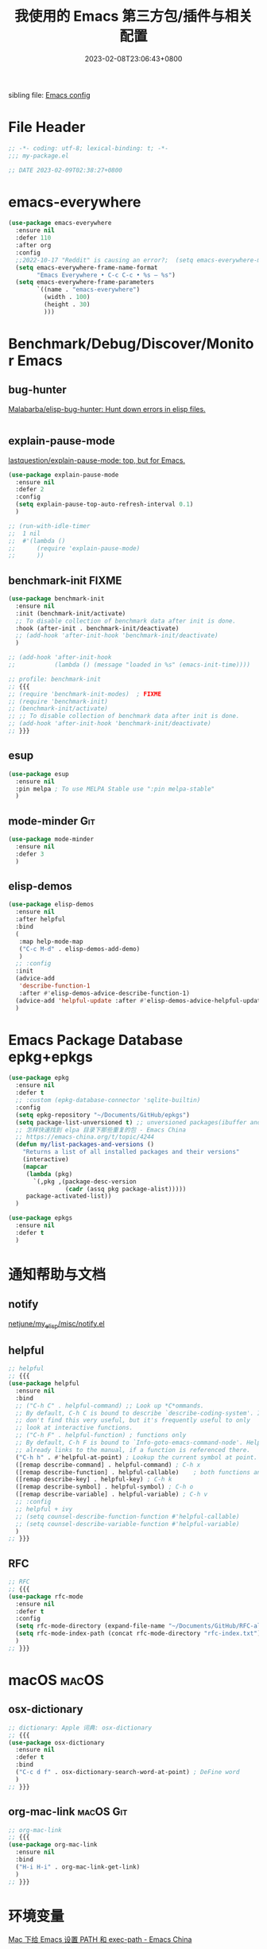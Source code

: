 #+startup: indent
:PROPERTIES:
:header-args: emacs-lisp :comments link :tangle (concat user-emacs-directory "/site-lisp/my-package.el")
:ID:       BAD14AD7-016D-4E24-AEFD-097C46F62E2F
:END:
#+title: 我使用的 Emacs 第三方包/插件与相关配置
#+date: 2023-02-08T23:06:43+0800
#+auto_tangle: t

sibling file: [[file:README.org][Emacs config]]

* File Header
:PROPERTIES:
:header-args: emacs-lisp :comments link :tangle (concat user-emacs-directory "/site-lisp/my-package.el")
:ID:       3FBD2109-C9EB-4FC6-A137-E5F21AC8E20D
:END:

#+begin_src emacs-lisp
;; -*- coding: utf-8; lexical-binding: t; -*-
;;; my-package.el

;; DATE 2023-02-09T02:38:27+0800
#+end_src

* emacs-everywhere
:PROPERTIES:
:header-args: emacs-lisp :comments link :tangle no
:ID:       76AD93CA-493F-4E43-A320-E8B9B52DC86E
:END:

#+begin_src emacs-lisp :tangle no
(use-package emacs-everywhere
  :ensure nil
  :defer 110
  :after org
  :config
  ;;2022-10-17 "Reddit" is causing an error?;  (setq emacs-everywhere-markdown-windows ("Reddit" "Stack Exchange" "Stack Overflow" "Discord" "Element" "Slack" "HedgeDoc" "HackMD" "Zulip" "Pull Request" "Issue" "Comparing .*\\.\\.\\."))
  (setq emacs-everywhere-frame-name-format
        "Emacs Everywhere • C-c C-c • %s — %s")
  (setq emacs-everywhere-frame-parameters
        `((name . "emacs-everywhere")
          (width . 100)
          (height . 30)
          )))
#+end_src

* Benchmark/Debug/Discover/Monitor Emacs
:PROPERTIES:
:header-args: emacs-lisp :comments link :tangle no
:ID:       D28281D0-F365-46D2-BF08-E76AFC6D0F20
:END:
** bug-hunter

[[https://github.com/Malabarba/elisp-bug-hunter/][Malabarba/elisp-bug-hunter: Hunt down errors in elisp files.]]

#+begin_src emacs-lisp :tangle no

#+end_src

** explain-pause-mode

[[https://github.com/lastquestion/explain-pause-mode][lastquestion/explain-pause-mode: top, but for Emacs.]]

#+begin_src emacs-lisp
(use-package explain-pause-mode
  :ensure nil
  :defer 2
  :config
  (setq explain-pause-top-auto-refresh-interval 0.1)
  )

;; (run-with-idle-timer
;;  1 nil
;;  #'(lambda ()
;;      (require 'explain-pause-mode)
;;      ))
#+end_src

** benchmark-init                                                    :FIXME:

#+begin_src emacs-lisp
(use-package benchmark-init
  :ensure nil
  :init (benchmark-init/activate)
  ;; To disable collection of benchmark data after init is done.
  :hook (after-init . benchmark-init/deactivate)
  ;; (add-hook 'after-init-hook 'benchmark-init/deactivate)
  )

;; (add-hook 'after-init-hook
;;           (lambda () (message "loaded in %s" (emacs-init-time))))
#+end_src

#+begin_src emacs-lisp :tangle no
;; profile: benchmark-init
;; {{{
;; (require 'benchmark-init-modes)  ; FIXME
;; (require 'benchmark-init)
;; (benchmark-init/activate)
;; ;; To disable collection of benchmark data after init is done.
;; (add-hook 'after-init-hook 'benchmark-init/deactivate)
;; }}}
#+end_src

** esup

#+begin_src emacs-lisp
(use-package esup
  :ensure nil
  :pin melpa ; To use MELPA Stable use ":pin melpa-stable"
  )
#+end_src

** mode-minder :Git:

#+begin_src emacs-lisp
(use-package mode-minder
  :ensure nil
  :defer 3
  )
#+end_src

** elisp-demos

#+begin_src emacs-lisp
(use-package elisp-demos
  :ensure nil
  :after helpful
  :bind
  (
   :map help-mode-map
   ("C-c M-d" . elisp-demos-add-demo)
   )
  ;; :config
  :init
  (advice-add
   'describe-function-1
   :after #'elisp-demos-advice-describe-function-1)
  (advice-add 'helpful-update :after #'elisp-demos-advice-helpful-update)
  )
#+end_src

* Emacs Package Database epkg+epkgs
:PROPERTIES:
:header-args: emacs-lisp :comments link :tangle (concat user-emacs-directory "/site-lisp/my-package.el")
:ID:       1898178B-9C71-436F-9593-8F16548E5522
:END:

#+begin_src emacs-lisp
(use-package epkg
  :ensure nil
  :defer t
  ;; :custom (epkg-database-connector 'sqlite-builtin)
  :config
  (setq epkg-repository "~/Documents/GitHub/epkgs")
  (setq package-list-unversioned t) ;; unversioned packages(ibuffer and so on)
  ;; 怎样快速找到 elpa 目录下那些重复的包 - Emacs China
  ;; https://emacs-china.org/t/topic/4244
  (defun my/list-packages-and-versions ()
    "Returns a list of all installed packages and their versions"
    (interactive)
    (mapcar
     (lambda (pkg)
       `(,pkg ,(package-desc-version
                (cadr (assq pkg package-alist)))))
     package-activated-list))
  )

(use-package epkgs
  :ensure nil
  :defer t
  )
#+end_src

* 通知帮助与文档
:PROPERTIES:
:header-args: emacs-lisp :comments link :tangle (concat user-emacs-directory "/site-lisp/my-package.el")
:ID:       3C4FF7DB-9E02-43B9-8E27-F8504FDC1EE6
:END:
** notify

[[https://github.com/netjune/my_elisp/blob/master/misc/notify.el][netjune/my_elisp/misc/notify.el]]

** helpful

#+begin_src emacs-lisp
;; helpful
;; {{{
(use-package helpful
  :ensure nil
  :bind
  ;; ("C-h C" . helpful-command) ;; Look up *C*ommands.
  ;; By default, C-h C is bound to describe `describe-coding-system'. I
  ;; don't find this very useful, but it's frequently useful to only
  ;; look at interactive functions.
  ;; ("C-h F" . helpful-function) ; functions only
  ;; By default, C-h F is bound to `Info-goto-emacs-command-node'. Helpful
  ;; already links to the manual, if a function is referenced there.
  ("C-h h" . #'helpful-at-point) ; Lookup the current symbol at point.
  ([remap describe-command] . helpful-command) ; C-h x
  ([remap describe-function] . helpful-callable)    ; both functions and macros
  ([remap describe-key] . helpful-key) ; C-h k
  ([remap describe-symbol] . helpful-symbol) ; C-h o
  ([remap describe-variable] . helpful-variable) ; C-h v
  ;; :config
  ;; helpful + ivy
  ;; (setq counsel-describe-function-function #'helpful-callable)
  ;; (setq counsel-describe-variable-function #'helpful-variable)
  )
;; }}}
#+end_src

** RFC

#+begin_src emacs-lisp
;; RFC
;; {{{
(use-package rfc-mode
  :ensure nil
  :defer t
  :config
  (setq rfc-mode-directory (expand-file-name "~/Documents/GitHub/RFC-all/txt/"))
  (setq rfc-mode-index-path (concat rfc-mode-directory "rfc-index.txt"))
  )
;; }}}
#+end_src

* macOS :macOS:
:PROPERTIES:
:header-args: emacs-lisp :comments link :tangle (concat user-emacs-directory "/site-lisp/my-package.el")
:ID:       7598153B-E306-41AC-8BF5-98CD3F73ABBE
:END:

** osx-dictionary

#+begin_src emacs-lisp
;; dictionary: Apple 词典: osx-dictionary
;; {{{
(use-package osx-dictionary
  :ensure nil
  :defer t
  :bind
  ("C-c d f" . osx-dictionary-search-word-at-point) ; DeFine word
  )
;; }}}
#+end_src

** org-mac-link :macOS:Git:

#+begin_src emacs-lisp
;; org-mac-link
;; {{{
(use-package org-mac-link
  :ensure nil
  :bind
  ("H-i H-i" . org-mac-link-get-link)
  )
;; }}}
#+end_src

* 环境变量
:PROPERTIES:
:header-args: emacs-lisp :comments link :tangle (concat user-emacs-directory "/site-lisp/my-package.el")
:ID:       18EB739C-4A18-4495-BC88-3757F4B2CBD3
:END:

[[https://emacs-china.org/t/topic/5507][Mac 下给 Emacs 设置 PATH 和 exec-path - Emacs China]]

=~/.profile= : [[https://emacs-china.org/t/emacs-mac-port-profile/2895/30][Emacs Mac Port 能自动从 ~/.profile 继承环境变量 - Emacs China]]

#+begin_src emacs-lisp
;; exec-path-from-shell
;; {{{
;; https://emacs-china.org/t/exec-path-from-shell/2515/10
(use-package exec-path-from-shell
  :defer 1
  ;; :if (memq window-system '(mac ns x))
  ;; :when (or (memq window-system '(mac ns x))
  ;;           (unless (memq system-type '(windows-nt dos))
  ;;             (daemonp)))
  :init
  ;; 设成 nil 则不从 .zshrc 读取，只从 .zshenv 读取可以加快速度
  ;; 但需要将环境变量都放到 .zshenv 中，而非 .zshrc 中
  (setq exec-path-from-shell-check-startup-files nil)
  (setq exec-path-from-shell-arguments '("-l" )) ;remove -i read form .zshenv
  (setq exec-path-from-shell-variables '("PATH"))
  :config
  ;; (setq exec-path-from-shell-variables
  ;;       '(
  ;;         "PATH"
  ;;         "MANPATH"
  ;;         "GOROOT"
  ;;         "GOPATH"
  ;;         "EDITOR"
  ;;         "PYTHONPATH"
  ;;         ))

  (progn
    (when (memq window-system '(mac ns x))
      (exec-path-from-shell-initialize))

    (when (daemonp)
      (exec-path-from-shell-initialize)
      )
    )
  )
;; (exec-path-from-shell-initialize)
;; }}}
#+end_src

#+begin_src emacs-lisp :tangle no
;; https://emacs-china.org/t/emacs-q-emacs/18380/28
;; Load env
(defconst my-env-file (concat user-emacs-directory "env"))
(when (and (or (display-graphic-p)
               (daemonp))
           (file-exists-p my-env-file))
  (defun my-load-envvars-file (file &optional noerror)
    "Read and set envvars from FILE.
If NOERROR is non-nil, don't throw an error if the file doesn't exist or is
unreadable. Returns the names of envvars that were changed."
    (if (not (file-readable-p file))
        (unless noerror
          (signal 'file-error (list "Couldn't read envvar file" file)))
      (let (envvars environment)
        (with-temp-buffer
          (save-excursion
            (insert "\n")
            (insert-file-contents file))
          (while (re-search-forward "\n *\\([^#= \n]*\\)=" nil t)
            (push (match-string 1) envvars)
            (push (buffer-substring
                   (match-beginning 1)
                   (1- (or (save-excursion
                             (when (re-search-forward "^\\([^= ]+\\)=" nil t)
                               (line-beginning-position)))
                           (point-max))))
                  environment)))
        (when environment
          (setq process-environment
                (append (nreverse environment) process-environment)
                exec-path
                (if (member "PATH" envvars)
                    (append (split-string (getenv "PATH") path-separator t)
                            (list exec-directory))
                  exec-path)
                shell-file-name
                (if (member "SHELL" envvars)
                    (or (getenv "SHELL") shell-file-name)
                  shell-file-name))
          envvars))))

  (my-load-envvars-file my-env-file))
#+end_src

#+begin_src emacs-lisp :tangle no
;; https://emacs-china.org/t/exec-path-from-shell/2515/14

(defun exec-path-from-shell-setenv (name value)
  "Set the value of environment var NAME to VALUE.
Additionally, if NAME is \"PATH\" then also set corresponding
variables such as `exec-path'."
  (setenv name value)
  (when (string-equal "PATH" name)
    (setq eshell-path-env value
          exec-path (append (parse-colon-path value) (list exec-directory)))))

;; 复用 exec-path-from-shell 内的一个方法，其实自己实现也可以
(defun exec-path-from-shell-setenv (name value)
  "Set the value of environment var NAME to VALUE.
Additionally, if NAME is \"PATH\" then also set corresponding
variables such as `exec-path'."
  (setenv name value)
  (when (string-equal "PATH" name)
    (setq eshell-path-env value
          exec-path (append (parse-colon-path value) (list exec-directory)))))
;;调用 exec-path-from-shell-setenv，手动传入参数，每次修改 PATH 都要重新修改一次。
(exec-path-from-shell-setenv
 "PATH"
 "/Users/n/.cask/bin:/opt/theos/bin:/Users/n/wsybin:/usr/local/opt/coreutils/libexec/gnubin:/usr/local/sbin:/usr/local/bin:/usr/bin:/bin:/usr/sbin:/sbin:/opt/X11/bin:/Applications/Server.app/Contents/ServerRoot/usr/bin:/Applications/Server.app/Contents/ServerRoot/usr/sbin:/usr/local/git/bin:/Users/n/.rvm/bin"
 )
#+end_src

#+begin_src emacs-lisp :tangle no
;; {{{
(require 'exec-path-from-shell)

(setq exec-path-from-shell-check-startup-files nil)

(defvar cache-path-from-shell-loaded-p nil)

(defadvice exec-path-from-shell-initialize (around cache-path-from-shell-advice activate)
  (if cache-path-from-shell-loaded-p
      (message "All shell environment variables has loaded in Emacs, yow!")
    (setq cache-path-from-shell-loaded-p t)
    ad-do-it
    ))

(provide 'cache-path-from-shell)
;; }}}

(require 'cache-path-from-shell)
#+end_src

* 系统/软件交互           :输入法:
:PROPERTIES:
:header-args: emacs-lisp :comments link :tangle (concat user-emacs-directory "/site-lisp/my-package.el")
:ID:       298DCAED-8681-41C7-B229-38CD63B8DE5A
:END:
** browser-hist :Git:

#+begin_src emacs-lisp
(use-package browser-hist
  :ensure nil
  :defer t
  :after (sqlite)
  :bind
  ("H-s H-s" . browser-hist-search)
  :config
  (setq browser-hist-db-paths
        '(
          (chrome . "$HOME/Library/Application Support/Google/Chrome/Default/History")
          (brave . "$HOME/Library/Application Support/BraveSoftware/Brave-Browser/Default/History")
          (firefox . "$HOME/Library/Application Support/Firefox/Profiles/*.default-release/places.sqlite")
          (safari . "$HOME/Library/Safari/History.db")
          ))
  (setq browser-hist-default-browser 'safari) ; FIXME
  :commands
  (browser-hist-search)
  )
#+end_src

** 输入法切换

| 当前输入法 | 光标前两个单词中是否有中文 | 空格或制表符数量 | 是否切换 |
|------------+----------------------------+------------------+----------|
| 中文       | 是                         |                0 | 否       |
| 中文       | 是                         |                1 | 否       |
| 中文       | 是                         |                2 | 是       |
| 中文       | 否                         |                0 |          |
| 中文       | 否                         |                1 |          |
| 中文       | 否                         |                2 |          |
| 英文       | 是                         |                0 | 否       |
| 英文       | 是                         |                1 |          |
| 英文       | 是                         |                2 |          |
| 英文       | 否                         |                0 |          |
| 英文       | 否                         |                1 |          |
| 英文       | 否                         |                2 |          |

** sis

#+begin_src emacs-lisp :tangle no
;; smart-input-source
;; {{{
(use-package sis
  :bind
  ;; ("<f9>" . sis-log-mode) ; 开启日志
  :init
  ;; `C-s/r' 默认优先使用英文 必须在 sis-global-respect-mode 前配置
  (setq sis-respect-go-english-triggers
        (list 'isearch-forward 'isearch-backward) ; isearch-forward 时默认进入 en
        sis-respect-restore-triggers
        (list 'isearch-exit 'isearch-abort))
  :config
  (sis-ism-lazyman-config
   "com.apple.keylayout.ABC"
   "com.apple.inputmethod.SCIM.ITABC"
   'macism
   )
  (sis-global-cursor-color-mode t)
  (sis-global-respect-mode t)
  (sis-global-context-mode t)
  (sis-global-inline-mode t)   ; 中文状态下，中文后<spc>切换英文，结束后切回中文

  ;; 特殊定制
  (setq sis-default-cursor-color "blue" ;; 英文光标色
        sis-other-cursor-color "orange"  ;; 中文光标色 green
        ;; sis-inline-tighten-head-rule 'all ; 删除头部空格，默认 1，删除一个空格，1/0/'all
        sis-inline-tighten-tail-rule 'all ; 删除尾部空格，默认 1，删除一个空格，1/0/'all
        sis-inline-with-english t ; 默认是 t, 中文 context 下输入<spc>进入内联英文
        sis-inline-with-other t) ; 默认是 nil，而且 prog-mode 不建议开启, 英文 context 下输入<spc><spc>进行内联中文
  ;; 特殊 buffer 禁用 sis 前缀,使用 Emacs 原生快捷键  setqsis-prefix-override-buffer-disable-predicates
  (setq sis-prefix-override-buffer-disable-predicates
        (list 'minibufferp
              (lambda (buffer) ; magit revision magit 的 keymap 是基于 text property 的，优先级比 sis 更高。进入 magit 后，disable sis 的映射
                (sis--string-match-p "^magit-revision:" (buffer-name buffer)))
              (lambda (buffer) ; special buffer，所有*打头的 buffer，但是不包括*Scratch* *New, *About GNU 等 buffer
                (and (sis--string-match-p
                      "^\*" (buffer-name buffer))
                     (not (sis--string-match-p
                           "^\*About GNU Emacs" (buffer-name buffer))) ; *About GNU Emacs" 仍可使用 C-h/C-x/C-c 前缀
                     (not (sis--string-match-p
                           "^\*New" (buffer-name buffer)))
                     (not (sis--string-match-p
                           "^\*Scratch" (buffer-name buffer))))))) ; *Scratch*  仍可使用 C-h/C-x/C-c 前缀
  )
;; }}}
#+end_src

* Emacs Lisp
:PROPERTIES:
:header-args: emacs-lisp :comments link :tangle (concat user-emacs-directory "/site-lisp/my-package.el")
:ID:       075EC11F-FDC4-424B-A200-5B6ADBA7B580
:END:

** 代码分析

elisp-depmap

#+begin_src emacs-lisp
(use-package elisp-depmap
  :ensure nil
  :init
  ;; read-symbol-positions-list is deleted from Emacs 29
  (defvar read-symbol-positions-list nil)
  :bind
  (
   ("C-c H-d" . elisp-depmap-graphviz-digraph)
   ("C-c H-g" . elisp-depmap-graphviz)
   ("C-c H-s" . elisp-depmap-makesummarytable)
   )
  :config
  (setq elisp-depmap-parse-hashtablesize 1024)
  (setq elisp-depmap-exec-file
        (expand-file-name "assets/elisp-dep-ana.dot" user-emacs-directory))
  )
#+end_src

** 辅助编辑

#+begin_src emacs-lisp :tangle no
(use-package lisp
  :hook
  (after-save . check-parens))

(use-package elisp-mode
  :bind
  (
   :map emacs-lisp-mode-map
   ("C-c C-d C-d" . describe-function)
   ("C-c C-d d" . describe-function)
   ("C-c C-k" . eval-buffer))
  )

(use-package highlight-defined
  :ensure t
  :custom
  (highlight-defined-face-use-itself t)
  :hook
  (help-mode . highlight-defined-mode)
  (emacs-lisp-mode . highlight-defined-mode))

(use-package highlight-quoted
  :ensure t
  :hook
  (emacs-lisp-mode . highlight-quoted-mode))

(use-package highlight-sexp
  :quelpa
  (highlight-sexp
   :repo "daimrod/highlight-sexp" :fetcher github :version original)
  :hook
  (clojure-mode . highlight-sexp-mode)
  (emacs-lisp-mode . highlight-sexp-mode)
  (lisp-mode . highlight-sexp-mode))

(use-package eros
  :ensure t
  :hook
  (emacs-lisp-mode . eros-mode))

(use-package suggest
  :ensure t
  :defer t)

(use-package ipretty
  :defer t
  :ensure t
  :config
  (ipretty-mode 1))

(use-package nameless
  :ensure t
  :hook
  (emacs-lisp-mode .  nameless-mode)
  :custom
  (nameless-global-aliases '())
  (nameless-private-prefix t))

(use-package erefactor
  :ensure t
  :defer t)

(use-package flycheck-package
  :ensure t
  :hook
  (emacs-lisp-mode . flycheck-package-setup))

(use-package elsa
  :defer t
  :ensure t)

(use-package flycheck-elsa
  :ensure t
  :hook
  (emacs-lisp-mode . flycheck-elsa-setup))
#+end_src

** 格式化 elisp-autofmt

#+begin_src emacs-lisp
(use-package elisp-autofmt
  :commands
  (elisp-autofmt-mode elisp-autofmt-buffer)
  :hook (emacs-lisp-mode . elisp-autofmt-mode)
  :config
  (setq elisp-autofmt-cache-directory
        (expand-file-name "var/elisp-autofmt-cache" user-emacs-directory))
  (setq elisp-autofmt-python-bin "/opt/homebrew/bin/python3")
  )
#+end_src

* 快捷键
:PROPERTIES:
:header-args: emacs-lisp :comments link :tangle (concat user-emacs-directory "/site-lisp/my-package.el")
:ID:       D6B399A8-B6C6-474F-B63C-BC0C9E40C591
:END:
** region-bindings

[[https://github.com/andreyorst/region-bindings.el][andreyorst/region-bindings.el]]

#+begin_src emacs-lisp :tangle no

#+end_src

** 快捷键历史记录 keyfreq :Git:

Track Emacs commands frequency

#+begin_src emacs-lisp :tangle no
;; keyferq: 排除命令: exclude commands
;; abort-recursive-edit
;; ace-window
;; avy-goto-line
;; backward-char
;; clipboard-kill-ring-save
;; comint-previous-input
;; comint-send-input
;; delete-backward-char
;; describe-variable
;; electric-pair-delete-pair
;; eval-buffer
;; exit-minibuffer
;; ffip
;; forward-char
;; goto-line
;; hippie-expand
;; indent-new-comment-line
;; ispell-minor-check
;; js-mode
;; js2-line-break
;; kill-sentence
;; left-char
;; mac-mwheel-scroll
;; magit-next-line
;; magit-previous-line
;; markdown-exdent-or-delete
;; markdown-outdent-or-delete
;; minibuffer-complete
;; minibuffer-complete-and-exit
;; minibuffer-keyboard-quit
;; mouse-drag-region
;; mouse-set-point
;; move-beginning-of-line
;; move-end-of-line
;; my-company-number
;; my-setup-develop-environment
;; newline-and-indent
;; next-history-element
;; next-line
;; package-menu-execute
;; pcomplete
;; previous-history-element
;; previous-line
;; push-button
;; pwd
;; quit-window
;; recenter-top-bottom
;; right-char
;; rjsx-electric-gt
;; rjsx-electric-lt
;; shellcop-erase-buffer
;; smarter-move-beginning-of-line
;; suspend-frame
;; term-send-raw
;; turnon-keyfreq-mode
;; typescript-insert-and-indent
;; undefined ;; lambda function
;; wgrep-finish-edit
;; xterm-paste
;; yank
#+end_src

#+begin_src emacs-lisp :tangle no
;; keyfreq: 正则表达式排除模式, excluded regexp

;;         "^ace-jump-"
;;         "^backward-"
;;         "^company-"
;;         "^dired"
;;         "^evil-"
;;         "^forward-"
;;         "^general-dispatch-self-insert-command-"
;;         "^gnus-"
;;         "^ido-"
;;         "^isearch-"
;;         "^ivy-"
;;         "^keyboard-"
;;         "^keyfreq-"
;;         "^my-hydra-.*/body"
;;         "^next-"
;;         "^org-"
;;         "^paredit-"
;;         "^save-"
;;         "^scroll-"
;;         "^select-window-"
;;         "^undo-"
;;         "^web-mode"
;;         "^y-or-n-"
;;         "^yas-"
;;         "emms-"

#+end_src

#+begin_src emacs-lisp
;; keyfreq fork: keyfreq-html-v2 show keyboard heat map
(use-package keyfreq
  :ensure nil
  :defer 1
  :config
  (keyfreq-mode 1) ;; 启动插件包
  (keyfreq-autosave-mode 1) ;; 自动保存模式

  (setq keyfreq-folder
        (expand-file-name
         "lib/keyfreq"
         (concat user-emacs-directory)))

  (setq-default keyfreq-file
                (expand-file-name
                 "assets/keyfreq-log"
                 (concat user-emacs-directory)))

  (setq-default keyfreq-file-lock
                (expand-file-name
                 "var/keyfreq-log.lock"
                 (concat user-emacs-directory)))

  (setq keyfreq-excluded-commands
        '(
          mwheel-scroll
          org-self-insert-command
          self-insert-command
          ))

  ;; (setq keyfreq-excluded-regexp
  ;;       '(
  ;;         "^w3m-"
  ;;        ))

  ;; (defun turnon-keyfreq-mode ()
  ;;   "Turn on keyfreq."
  ;;   (interactive)
  ;;   (my-run-with-idle-timer 4 (lambda () ; lazy load keyfreq
  ;;                               (keyfreq-mode 1)
  ;;                               (keyfreq-autosave-mode 1))))
  )
#+end_src

** 空闲快捷键 free-keys

modifire prefix

#+begin_src text :tangle no
"A"
"C"
"H"
"M"
"S"
"s"
"A-C"
"A-H"
"A-M"
"A-S"
"A-s"
"C-S"
"M-S"
"M-s"
"S-s"
"C-M-S"
"C-M-s"
#+end_src

#+begin_src emacs-lisp
;; free-keys
;; {{{
(use-package free-keys
  :ensure nil
  :defer 2
  :config
  (setq free-keys-modifiers '(
                              ""
                              "C"     ; Ctrl/Capslock                 + <key>
                              "H"     ; Hyper/right_command           + <key>
                              "M"     ; Meta/ESC/Option               + <key>
                              "s"     ; super/Command                 + <key>
                              "ESC M" ; ESC             ESC             <key>
                              "C-c M" ; C-c             ESC             <key>
                              "C-x M" ; C-x             ESC             <key>
                              "C-H"   ; Ctrl          + right_command + <key>
                              "C-M"   ; Ctrl                          + <key>
                              "C-s"   ; Ctrl          + Command       + <key>
                              "H-M"   ; right_command + Option        + <key>
                              "H-s"   ; right_command + left_command  + <key>
                              ))
  )
;; }}}
#+end_src

** loophole

#+begin_src emacs-lisp :tangle no

#+end_src

** keycast

#+begin_src emacs-lisp
(use-package keycast
  :ensure nil
  :defer t
  :config
  (setq keycast-log-newest-first nil)
  )
#+end_src

** keycast + embark

#+begin_src emacs-lisp :tangle no
(defun store-action-key+cmd (cmd)
  (setq keycast--this-command-keys (this-single-command-keys)
        keycast--this-command cmd))

(advice-add 'embark-keymap-prompter :filter-return #'store-action-key+cmd)

(defun force-keycast-update (&rest _)
  (force-mode-line-update t))

(dolist (cmd '(embark-act embark-become))
  (advice-add cmd :before #'force-keycast-update))
#+end_src

** which-key + posframe

#+begin_src emacs-lisp
(use-package which-key
  :ensure nil
  :hook
  (
   (after-init . which-key-mode)
   ;; (repeat-mode . which-key-mode) ; :init (which-key-mode)
   )
  ;; :custom
  ;; for repeat-mode
  ;; Disable the built-in repeat-mode hinting
  ;; (repeat-echo-function 'ignore)
  :init
  ;; for repeat-mode
  ;; Spawn or hide a which-key popup
  ;; (advice-add
  ;;  'repeat-post-hook
  ;;  :after
  ;;  (defun repeat-help--which-key-popup ()
  ;;    (if-let ((cmd (or this-command real-this-command))
  ;;             (keymap (or repeat-map (repeat--command-property 'repeat-map))))
  ;;      (run-at-time
  ;;       0 nil
  ;;       (lambda ()
  ;;         (which-key--create-buffer-and-show nil (symbol-value keymap))))
  ;;      (which-key--hide-popup))))
  :config (setq which-key-popup-type 'minibuffer)
  (setq
   which-key-idle-delay 0.5
   which-key-idle-secondary-delay 0.5
   which-key-show-operator-state-maps t)
  )
#+end_src

#+begin_src emacs-lisp
(use-package which-key-posframe
  :ensure nil
  :config
  (which-key-posframe-mode)
  ;; (setq which-key-posframe-poshandler
  ;;       'posframe-poshandler-window-top-right-corner)
  )
#+end_src

** repeat-help

#+begin_src emacs-lisp
(use-package repeat-help
  :ensure nil
  :hook (repeat-mode . repeat-help-mode)
  :config
  (setq repeat-echo-function 'ignore)
  (setq repeat-help-popup-type 'which-key)
  )
#+end_src

#+begin_src emacs-lisp :tangle no
;; https://karthinks.com/software/it-bears-repeating/
;; https://karthinks.com/software/a-consistent-structural-editing-interface/
(use-package which-key
  :ensure nil
  :hook
  (repeat-mode . repeat-help--which-key-popup)
  :custom
  ;; for repeat-mode
  ;; Disable the built-in repeat-mode hinting
  (repeat-echo-function 'ignore)
  ;; :init
  :config
  ;; for repeat-mode
  ;; Spawn or hide a which-key popup
  (advice-add
   'repeat-post-hook
   :after
   (defun repeat-help--which-key-popup ()
     (if-let ((cmd (or this-command real-this-command))
              (keymap (or repeat-map (repeat--command-property 'repeat-map))))
         (run-at-time
          0 nil
          (lambda ()
            (which-key--create-buffer-and-show nil (symbol-value keymap))))
       (which-key--hide-popup))))
  )
#+end_src

* Macro & 光标/鼠标/触控板
:PROPERTIES:
:header-args: emacs-lisp :comments link :tangle (concat user-emacs-directory "/site-lisp/my-package.el")
:ID:       43CF0A72-38FD-4D18-9646-EF28FCF6687C
:END:

** iedit

#+begin_src emacs-lisp :tangle no

#+end_src

** multiple-cursors

#+begin_src emacs-lisp
;; multiple-cursors
;; {{{
;; multiple-cursors-mode-enabled-hook
;; multiple-cursors-mode-disabled-hook
(use-package multiple-cursors
  :bind (
         ("H-c H-a" . mc/edit-beginnings-of-lines)
         ("H-c H-e" . mc/edit-ends-of-lines)
         ("H-c H-l" . mc/edit-lines)
         ("H-c H-n" . mc/mark-next-like-this)
         ("H-c H-p" . mc/mark-previous-like-this)
         ("H-c H-h" . mc/mark-all-like-this)
         ([remap cua-rectangle-mark-mode] . set-rectangular-region-anchor)
         )
  :config
  (add-hook 'activate-mark-hook '(lambda ()
                                   (local-set-key
                                    (kbd "C-@")
                                    'set-rectangular-region-anchor)
                                   ))

  (add-hook 'deactivate-mark-hook '(lambda ()
                                     (local-unset-key
                                      (kbd "C-@"))
                                     ))
  )
;; }}}
#+end_src

** macrostep

https://github.com/joddie/macrostep

** markmacro

** 光标跳转: avy

https://karthinks.com/software/avy-can-do-anything

#+begin_src emacs-lisp
(use-package avy
  :ensure nil
  :bind
  ;; ("" . avy-goto-char-timer)
  ("H-j H-j"   . avy-goto-char)
  ("H-j 2"     . avy-goto-char-2)
  ("H-j H-k"   . avy-goto-line)
  ;; ("M-g w"   . avy-goto-word-1)
  ;; ("M-g e"   . avy-goto-word-0)
  ("C-c H-j" . avy-resume)
  :custom
  (avy-background t)
  (avy-keys '(?a ?s ?d ?f ?g ?h ?j ?l ?q ?e ?r ?u ?i ?p ?n))
  :config
  (defun avy-action-embark (pt)
    (unwind-protect
        (save-excursion
          (goto-char pt)
          (embark-act))
      (select-window
       (cdr (ring-ref avy-ring 0))))
    t)
  (setf (alist-get ?e avy-dispatch-alist) 'avy-action-embark)
  )
#+end_src

** 二分/模糊移动: bln-mode

#+begin_src emacs-lisp :tangle no
(use-package bln-mode
  :ensure nil
  ;; :config
  )

;; (defhydra hydra-bln ()
;;   "Binary line navigation mode"
;;   ("j" bln-backward-half "Backward in line")
;;   ("k" bln-forward-half "Forward in line")
;;   ("u" bln-backward-half-v "Backward in window")
;;   ("i" bln-forward-half-v "Forward in window")
;;   ("h" bln-backward-half-b "Backward in buffer")
;;   ("l" bln-forward-half-b "Forward in buffer"))
;; (define-key bln-mode-map (kbd "M-j") ’hydra-bln/body)
#+end_src

** goto-line-preview

#+begin_src emacs-lisp :tangle no
;; goto-line-preview
;; {{{
(use-package goto-line-preview
  :ensure nil
  :defer 2
  :bind
  ([remap goto-line] . goto-line-preview)
  )
;; }}}
#+end_src

** Hyperbole

** 右键菜单: embark

[[https://karthinks.com/software/fifteen-ways-to-use-embark/][Fifteen ways to use Embark | Karthinks]]

#+begin_src emacs-lisp
(use-package embark
  :ensure nil
  :defer 1
  :bind
  (
   ;; ("C-<return>" . embark-act)
   ("C-;"        . embark-act)
   ("H-M-o"      . embark-collect) ; equals `ESC H-o'
   ("M-."        . embark-dwim)
   ([remap describe-bindings]  . embark-bindings)
   ;; ("C-h B"      . embark-bindings)
   :map minibuffer-mode-map
   ;; ("C-c C-l" . embark-collect)
   ("H-o"     . embark-export)
   ;; ("C-c C-e" . embark-export)
   ;; ("C-d" . embark-act)
   )
  :custom
  ;; (embark-quit-after-action nil)
  ;; (embark-indicators '(embark-minimal-indicator
  ;;                      embark-highlight-indicator
  ;;                      ;; embark-verbose-indicator
  ;;                      embark-isearch-highlight-indicator
  ;;                      ))
  (embark-cycle-key ".")
  (embark-help-key "?")
  :config
  ;; Optionally replace the key help with a completing-read interface
  (setq prefix-help-command #'embark-prefix-help-command)
  ;; Hide the mode line of the Embark live/completions buffers
  (add-to-list 'display-buffer-alist
               '("\\`\\*Embark Collect \\(Live\\|Completions\\)\\*"
                 nil
                 (window-parameters (mode-line-format . none))))

  (defvar embark--target-mode-timer nil)
  (defvar embark--target-mode-string "")

  (defun embark--target-mode-update ()
    (setq embark--target-mode-string
          (if-let (targets (embark--targets))
              (format "[%s%s] "
                      (propertize (symbol-name (plist-get (car targets) :type)) 'face 'bold)
                      (mapconcat (lambda (x) (format ", %s" (plist-get x :type)))
                                 (cdr targets)
                                 ""))
            "")))

  (define-minor-mode embark-target-mode
    "Shows the current targets in the modeline."
    :global t
    (setq mode-line-misc-info (assq-delete-all 'embark-target-mode mode-line-misc-info))
    (when embark--target-mode-timer
      (cancel-timer embark--target-mode-timer)
      (setq embark--target-mode-timer nil))
    (when embark-target-mode
      (push '(embark-target-mode (:eval embark--target-mode-string)) mode-line-misc-info)
      (setq embark--target-mode-timer
            (run-with-idle-timer 0.1 t #'embark--target-mode-update))))
  )
#+end_src

*** embark + consult

#+begin_src emacs-lisp
(use-package embark-consult
  :ensure nil
  :hook
  (embark-collect-mode . consult-preview-at-point-mode)
  )
#+end_src

*** embark + which-key

#+begin_src emacs-lisp :tangle no
(use-package embark
  :ensure nil
  :config
  (defun embark-which-key-indicator ()
    "An embark indicator that displays keymaps using which-key.
The which-key help message will show the type and value of the
current target followed by an ellipsis if there are further
targets."
    (lambda (&optional keymap targets prefix)
      (if (null keymap)
          (which-key--hide-popup-ignore-command)
        (which-key--show-keymap
         (if (eq (plist-get (car targets) :type) 'embark-become)
             "Become"
           (format "Act on %s '%s'%s"
                   (plist-get (car targets) :type)
                   (embark--truncate-target (plist-get (car targets) :target))
                   (if (cdr targets)
                       "…"
                     "")))
         (if prefix
             (pcase (lookup-key keymap prefix 'accept-default)
               ((and (pred keymapp) km) km)
               (_ (key-binding prefix 'accept-default)))
           keymap)
         nil
         nil
         t
         (lambda (binding) (not (string-suffix-p "-argument" (cdr binding))))))))

  (setq embark-indicators
        '(embark-which-key-indicator
          embark-highlight-indicator embark-isearch-highlight-indicator))

  (defun embark-hide-which-key-indicator (fn &rest args)
    "Hide the which-key indicator immediately when using the completing-read prompter."
    (which-key--hide-popup-ignore-command)
    (let ((embark-indicators
           (remq #'embark-which-key-indicator embark-indicators)))
      (apply fn args)))

  (advice-add
   #'embark-completing-read-prompter
   :around #'embark-hide-which-key-indicator))
#+end_src

* 字符/字符串/文本编辑
:PROPERTIES:
:header-args: emacs-lisp :comments link :tangle (concat user-emacs-directory "/site-lisp/my-package.el")
:ID:       AC7651CB-507C-4F19-BD48-94C766A61A59
:END:

** Unicode: modeline-char :Git:

#+begin_src emacs-lisp
;; unicode
;; {{{
(use-package modeline-char
  :ensure nil
  :hook
  (after-init . mlc-char-in-mode-line-mode-global)
  )
;; }}}
#+end_src

** 括号: puni

[[https://github.com/AmaiKinono/puni][AmaiKinono/puni]]

Structured editing (soft deletion, expression navigating & manipulating) that
supports many major modes out of box.

#+begin_src emacs-lisp
(use-package puni
  :ensure nil
  :defer t
  )
#+end_src

** 近义词/反义词等: parrot

[[https://github.com/dp12/parrot][dp12/parrot: A package to rotate text and party with parrots at the same time]]

#+begin_src emacs-lisp
(use-package parrot
  ;; :defer t
  :ensure nil
  :hook (after-init . parrot-mode)
  :bind (
         ;;
         ;; ("H-r k" . parrot-rotate-prev-word-at-point)
         ("H-k H-j" . parrot-rotate-prev-word-at-point)
         ;; ("H-r j" . parrot-rotate-next-word-at-point)
         ("H-k H-k" . parrot-rotate-next-word-at-point)

         )
  :config
  (parrot-set-parrot-type 'emacs)
  (setq parrot-rotate-dict
        '(
          ;; personal setting
          (:rot ("¥" "$" "￥"))
          (:rot ("nil" "t"))
          (:rot ("setq" "defvar"))
          ;;
          (:rot ("alpha" "beta") :caps t :lower nil)
          ;; => rotations are "Alpha" "Beta"

          (:rot ("snek" "snake" "stawp"))
          ;; => rotations are "snek" "snake" "stawp"

          (:rot ("yes" "no") :caps t :upcase t)
          ;; => rotations are "yes" "no", "Yes" "No", "YES" "NO"

          (:rot ("&" "|"))
          ;; => rotations are "&" "|"

          ;; default dictionary starts here ('v')
          (:rot ("begin" "end") :caps t :upcase t)
          (:rot ("enable" "disable") :caps t :upcase t)
          (:rot ("enter" "exit") :caps t :upcase t)
          (:rot ("forward" "backward") :caps t :upcase t)
          (:rot ("front" "rear" "back") :caps t :upcase t)
          (:rot ("get" "set") :caps t :upcase t)
          (:rot ("high" "low") :caps t :upcase t)
          (:rot ("in" "out") :caps t :upcase t)
          (:rot ("left" "right") :caps t :upcase t)
          (:rot ("min" "max") :caps t :upcase t)
          (:rot ("on" "off") :caps t :upcase t)
          (:rot ("prev" "next"))
          (:rot ("start" "stop") :caps t :upcase t)
          (:rot ("true" "false") :caps t :upcase t)
          (:rot ("&&" "||"))
          (:rot ("==" "!="))
          (:rot ("." "->"))
          (:rot ("if" "cond" "else" "elif"))
          (:rot ("ifdef" "ifndef"))
          (:rot ("int8_t" "int16_t" "int32_t" "int64_t"))
          (:rot ("uint8_t" "uint16_t" "uint32_t" "uint64_t"))
          (:rot ("0" "1" "2" "3" "4" "5" "6" "7" "8" "9"))
          (:rot ("1st" "2nd" "3rd" "4th" "5th" "6th" "7th" "8th" "9th" "10th"))
          )
        )
  )
#+end_src

** Fuck :Git:

#+begin_src emacs-lisp :tangle no
;; fuck
;; {{{
(require 'fuck)
(keymap-global-set "H-k" #'fuck)
;; }}}
#+end_src

** 大小写

** 中英文空格: pangu-spacing                                        :format:

#+begin_src emacs-lisp
(use-package pangu-spacing
  :defer 3
  :custom
  (pangu-spacing-inhibit-mode-alist
   '(eshell-mode shell-mode term-mode fundamental-mode))
  :config
  (global-pangu-spacing-mode 1)
  (setq pangu-spacing-real-insert-separtor t))
#+end_src

** 字符统计 advance-words-count :Git:

[[https://github.com/LdBeth/advance-words-count.el][LdBeth/advance-words-count.el: Extended `count-words' function]]

#+begin_src emacs-lisp
(use-package advance-words-count
  :ensure nil
  ;; :defer 2
  :bind
  ("C-c w c" . advance-words-count)
  )
#+end_src

** combobulate :Git:

#+begin_src emacs-lisp :tangle no
(use-package combobulate
  ;; Ensure `combobulate-mode` is activated when you launch a mode it supports
  :hook
  ((python-mode . combobulate-mode)
   ;; (js-mode . combobulate-mode)
   ;; (typescript-mode . combobulate-mode)
   ))
#+end_src

* 正则表达式
:PROPERTIES:
:header-args: emacs-lisp :comments link :tangle (concat user-emacs-directory "/site-lisp/my-package.el")
:ID:       34BEAD6F-6451-44D4-8B8F-73BA5B029B69
:END:

#+begin_src emacs-lisp :tangle no
;; whatthefuck
;; whatthehack
#+end_src

** visual-regexp

#+begin_src emacs-lisp
(use-package visual-regexp
  :ensure nil
  :defer 1
  :bind
  (
   ("C-c r e" . vr/query-replace)
   ("C-c r r" . vr/replace)
   ("C-c m m" . vr/mc-mark)        ; for multiple-cursors
   )
  )
#+end_src

#+begin_src emacs-lisp :tangle no
(use-package visual-regexp-steroids
  :ensure nil
  :defer 1
  :bind
  (
   :map esc-map
   ("C-r" . vr/isearch-backward)
   ("C-s" . vr/isearch-forward)
   )
  ;; :config
  ;;  (setq vr/engine 'pcre2el) ; emacs python
  ;; (defvar vr--command-python-default
  ;;   (format
  ;;    "python3 %s"
  ;;    (expand-file-name "regexp.py" (file-name-directory load-file-name))))
  )
#+end_src

** pcre2el

[[https://github.com/joddie/pcre2el][joddie/pcre2el: convert between PCRE, Emacs and rx regexp syntax]]

| Convert from | convert to |
|--------------+------------|
| ELISP        | RX         |
| ELISP        | SRE        |
| ELISP        | string     |
| PCRE         | ELISP      |
| PCRE         | RX         |
| PCRE         | SRE        |
| PCRE         | string     |
| RX           | ELISP      |
| RX           | PCRE       |
| RX           | SRE        |

test

Why python code block is tangled when without =:tangle no= ?

#+begin_src python :tangle no
re="(([\u2e80-\u9fff]+)([\n\r]{1,2})?([\s\t])?(([\u2e80-\u9fff]+)|(\w)+)([\s\t])?)"
#+end_src

#+begin_src emacs-lisp :tangle no
(submatch
 (submatch
  (+ (any (48 . 117)))
  )
 (\?
  (submatch (* 1 2 (any 10 13)))
  )
 (\?
  (submatch (any 9 10 12 13 32))
  )
 (submatch (or
            (submatch
             (+ (any (48 . 117))))
            (+
             (submatch (any 95 alnum))
             )
            )
           )
 (\?
  (submatch (any 9 10 12 13 32))
  )
 )
#+end_src

** xr

* 选择 & region
:PROPERTIES:
:header-args: emacs-lisp :comments link :tangle (concat user-emacs-directory "/site-lisp/my-package.el")
:ID:       A1BE32E1-FC11-4644-A1BF-1B2EF86C7CF3
:END:

** zones

#+begin_src emacs-lisp :tangle no
(use-package zones
  :ensure nil
  :defer t
  )
#+end_src

** selected

#+begin_src emacs-lisp :tangle no
(use-package selected
  :diminish selected-minor-mode
  :demand t   ; So we can use global mode enable in :config
  :commands
  (selected-global-mode selected-minor-mode) ; redundant?
  :bind (
         :map selected-keymap           ; bindings for all active regions
         ("q" . selected-off)
         ("u" . upcase-region)
         ("d" . downcase-region)
         )
  :config
  (selected-global-mode)
  )
#+end_src

** expand-region

#+begin_src emacs-lisp
;; expand-region
;; {{{
(keymap-global-unset "C-=")
(keymap-global-unset "C--")
(use-package expand-region
  :bind
  (
   ("C-=" . er/expand-region)
   ("C--" . er/contract-region)
   )
  :config
  (defun treesit-mark-bigger-node ()
    (let* ((root (treesit-buffer-root-node))
           (node
            (treesit-node-descendant-for-range
             root (region-beginning) (region-end)))
           (node-start (treesit-node-start node))
           (node-end (treesit-node-end node)))
      ;; Node fits the region exactly. Try its parent node instead.
      (when (and (= (region-beginning) node-start) (= (region-end) node-end))
        (when-let ((node (treesit-node-parent node)))
          (setq
           node-start (treesit-node-start node)
           node-end (treesit-node-end node))))
      (set-mark node-end)
      (goto-char node-start)))

  (add-to-list 'er/try-expand-list 'treesit-mark-bigger-node))
;; }}}
#+end_src

** symbol-overlay

#+begin_src emacs-lisp
;; symbol-overlay
;; {{{
(use-package symbol-overlay
  :bind(
        ("M-I" . symbol-overlay-remove-all)
        ("M-i"  . symbol-overlay-put) ; 高亮或取消高亮当前 symbol
        ("M-n"  . symbol-overlay-switch-forward)
        ("M-p"  . symbol-overlay-switch-backward)
        ;; ("<f7>" . symbol-overlay-mode)
        ;; ("<f8>" . symbol-overlay-remove-all)
        :map symbol-overlay-map
        ;; quit
        ("q" . symbol-overlay-remove-all)
        ("<escape>" . symbol-overlay-remove-all)
        ;; jump/move/scope
        ("n" . symbol-overlay-jump-next)
        ("p" . symbol-overlay-jump-prev)
        ("<" . symbol-overlay-jump-first)
        (">" . symbol-overlay-jump-last)
        ("d" . symbol-overlay-jump-to-definition) ; 跳转到定义
        ("e" . symbol-overlay-echo-mark)          ; 撤销上一次跳转
        ("t" . symbol-overlay-toggle-in-scope)    ; 切换高亮范围到作用域
        ;; copy/edit/search/rename/replace
        ("c" . symbol-overlay-save-symbol)        ; 复制当前 symbol
        ("r" . symbol-overlay-rename)
        ("R" . symbol-overlay-query-replace)      ; 查找替换 symbol
        ("s" . symbol-overlay-isearch-literally)  ; 切换为 isearch 并搜索 symbol
        ;; toggle
        ("i" . symbol-overlay-put)                ; 高亮或取消高亮当前 symbol
        )
  )
;; }}}
#+end_src

** separedit

#+begin_src emacs-lisp :tangle no
(use-package separedit
  :ensure nil
  :defer t
  :bind
  ("C-c e" . separedit)
  :config
  (setq separedit-default-mode 'org-mode)
  ;; (setq separedit-preserve-string-indentation t)
  ;; (setq separedit-continue-fill-column t)
  ;; (setq separedit-write-file-when-execute-save t)
  ;; (setq separedit-remove-trailing-spaces-in-comment t)
  )
#+end_src

#+begin_src emacs-lisp :tangle no
(defun separedit//region-of-el-commentary ()
  (save-excursion
    (goto-char (point-min))
    (when (re-search-forward "^;;; Commentary:\n+")
      (let ((begin (point)))
        (when (re-search-forward  "\n;;; .*$" nil t)
          (goto-char (match-beginning 0))
          (list begin (point)))))))

(defun separedit/edit-el-commentary ()
  "Edit whole commentary section as a single block."
  (interactive)
  (let ((separedit-leave-blank-line-in-comment t))
    (separedit-dwim
     (apply #'separedit-mark-region
            `(,@(separedit//region-of-el-commentary)
              markdown-mode)))))

(defun separedit/re-fill ()
  (interactive)
  (let ((separedit-continue-fill-column t))
    (with-current-buffer (separedit-dwim)
      (fill-region (point-min) (point-max))
      (execute-kbd-macro (kbd "C-c C-c")))))

(defun separedit/eval-last-sexp-in-comment ()
  (interactive)
  (let ((separedit-default-mode 'emacs-lisp-mode)
        (separedit-inhibit-edit-window-p t))
    (with-current-buffer (separedit)
      (unwind-protect (call-interactively #'eval-last-sexp)
        (separedit-abort)))))

(define-key emacs-lisp-mode-map (kbd "C-x C-e")
            (lambda ()
              (interactive)
              (call-interactively
               (if (separedit--point-at-comment)
                   #'separedit/eval-last-sexp-in-comment
                 #'eval-last-sexp))))
#+end_src

#+begin_src emacs-lisp :tangle no
;; https://stackoverflow.com/questions/35243271/emacs-select-multiple-regions-and-switch-to-inverse
#+end_src

* 拼写检查 spell
:PROPERTIES:
:header-args: emacs-lisp :comments link :tangle (concat user-emacs-directory "/site-lisp/my-package.el")
:ID:       D84D227C-5554-4544-AB1B-8F8F048F4A8C
:END:

** wucuo

#+begin_src emacs-lisp
;; ispell flyspell: aspell/hunspell
;; (dolist (hook '(text-mode-hook))                          ;; enable in text-mode
;;   (add-hook hook (lambda () (flyspell-mode 1))))
;; (dolist (hook '(change-log-mode-hook log-edit-mode-hook)) ;; disable in change-log-mode
;;   (add-hook hook (lambda () (flyspell-mode -1))))

;; aspell
;; {{{
(setq ispell-program-name "aspell")
;; You could add extra option "--camel-case" for camel case code spell checking if Aspell 0.60.8+ is installed
;; @see https://github.com/redguardtoo/emacs.d/issues/796

;; FIXME args-out-of-range
(setq ispell-extra-args '(
                          "--sug-mode=ultra"
                          "--lang=en_US"
                          "--camel-case"
                          "--run-together"
                          "--run-together-limit=16"
                          ))

;; ispell-personal-dictionary
;; }}}

;; wucuo
;; {{{
;; [redguardtoo](https://github.com/redguardtoo/emacs.d/lisp/init-spelling.el)
(defvar my-default-spell-check-language "en_US"
  "Language used by aspell and hunspell CLI.")

(use-package flyspell
  :bind
  ("C-c s" . flyspell-auto-correct-word)
  ;; You can also use "M-x ispell-word" or hotkey "M-$". It pop up a multiple choice
  ;; @see http://frequal.com/Perspectives/EmacsTip03-FlyspellAutoCorrectWord.html

  ;; flyspell-lazy is outdated and conflicts with latest flyspell
  :config
  ;; better performance
  (setq flyspell-issue-message-flag nil)
  )

;; Basic Logic Summary:
;; If (aspell is installed) { use aspell}
;; else if (hunspell is installed) { use hunspell }
;; English dictionary is used.
;;
;; I prefer aspell because:
;; - aspell is very stable and easy to install
;; - looks Kevin Atkinson still get some road map for aspell:
;; @see http://lists.gnu.org/archive/html/aspell-announce/2011-09/msg00000.html
(defun my-detect-ispell-args (&optional run-together)
  "If RUN-TOGETHER is true, spell check the CamelCase words.
RUN-TOGETHER makes aspell less capable to find plain English typo.
So it should be used in `prog-mode-hook' only."
  (let* (args)
    (when ispell-program-name
      (cond
       ;; use aspell
       ((string-match "aspell" ispell-program-name)
        ;; force the English dictionary, support Camel Case spelling check (tested with aspell 0.6)
        ;; For aspell's option "--lang", "two letter ISO 3166 country code after a underscore" is OPTIONAL.
        (setq args (list "--sug-mode=ultra"
                         (format "--lang=%s" my-default-spell-check-language)))
        ;; "--run-together-min" could not be 3, see `check` in "speller_impl.cpp".
        ;; The algorithm is not precise.
        ;; Run `echo tasteTableConfig | aspell --lang=en_US -C --run-together-limit=16  --encoding=utf-8 -a` in shell.
        (when run-together
          (cond
           ;; Kevin Atkinson said now aspell supports camel case directly
           ;; https://github.com/redguardtoo/emacs.d/issues/796
           ((string-match "--.*camel-case"
                          (shell-command-to-string
                           (concat ispell-program-name " --help")))
            (setq args (append args '("--camel-case"))))

           ;; old aspell uses "--run-together". Please note we are not dependent on this option
           ;; to check camel case word. wucuo is the final solution. This aspell options is just
           ;; some extra check to speed up the whole process.
           (t
            (setq args
                  (append args
                          '("--run-together" "--run-together-limit=16")))))))

       ;; use hunspell
       ((string-match "hunspell" ispell-program-name)
        (setq args nil))))
    args))

;; Aspell Setup (recommended):
;; It's easy to set up aspell. So the details are skipped.
;;
;; Hunspell Setup:
;; 1. Install hunspell from http://hunspell.sourceforge.net/
;;
;; 2. Download openoffice dictionary extension from
;; http://extensions.openoffice.org/en/project/english-dictionaries-apache-openoffice
;;
;; 3. Say `dict-en.oxt' is downloaded. Rename it to `dict-en.zip' and unzip
;; the contents to a temporary folder. Got "en_US.dic" and "en_US.aff" in
;; that folder.
;;
;; 4. Hunspell's option "-d en_US" means finding dictionary "en_US"
;; Modify `ispell-local-dictionary-alist' to set that option of hunspell
;;
;; 5. Copy "en_US.dic" and "en_US.aff" from that temporary folder to
;; the place for dictionary files. I use "~/usr_local/share/hunspell/".
;;
;; 6. Add that folder to shell environment variable "DICPATH"
;;
;; 7. Restart emacs so when hunspell is run by ispell/flyspell to make
;; "DICPATH" take effect
;;
;; hunspell searches a dictionary named "en_US" in the path specified by
;; "DICPATH" by default.

(defvar my-force-to-use-hunspell nil
  "Force to use hunspell.  If nil, try to detect aspell&hunspell.")

(defun my-configure-ispell-parameters ()
  "Set `ispell-program-name' and other parameters."
  (cond
   ;; use aspell
   ((and (not my-force-to-use-hunspell) (executable-find "aspell"))
    (setq ispell-program-name "aspell"))

   ;; use hunspell
   ((executable-find "hunspell")
    (setq ispell-program-name "hunspell")
    (setq ispell-local-dictionary my-default-spell-check-language)
    (setq ispell-local-dictionary-alist
          (list (list my-default-spell-check-language
                      "[[:alpha:]]" "[^[:alpha:]]" "[']"
                      nil
                      (list "-d" my-default-spell-check-language)
                      nil
                      'utf-8)))
    ;; New variable `ispell-hunspell-dictionary-alist' is defined in Emacs
    ;; If it's nil, Emacs tries to automatically set up the dictionaries.
    (when (boundp 'ispell-hunspell-dictionary-alist)
      (setq ispell-hunspell-dictionary-alist ispell-local-dictionary-alist)))

   (t (setq ispell-program-name nil)
      (message "You need install either aspell or hunspell for ispell"))))

;; You could define your own configuration and call `my-configure-ispell-parameters' in "~/.custom.el"
(my-configure-ispell-parameters)

(defun my-ispell-word-hack (orig-func &rest args)
  "Use Emacs original arguments when calling `ispell-word'.
When fixing a typo, avoid pass camel case option to cli program."
  (let* ((old-ispell-extra-args ispell-extra-args))
    (ispell-kill-ispell t)
    ;; use emacs original arguments
    (setq ispell-extra-args (my-detect-ispell-args))
    (apply orig-func args)
    ;; restore our own ispell arguments
    (setq ispell-extra-args old-ispell-extra-args)
    (ispell-kill-ispell t)))
(advice-add 'ispell-word :around #'my-ispell-word-hack)
(advice-add 'flyspell-auto-correct-word :around #'my-ispell-word-hack)

(defvar my-disable-wucuo nil
  "Disable wucuo.")

(defun my-ensure (feature)
  "Make sure FEATURE is required."
  (unless (featurep feature)
    (condition-case nil
        (require feature)
      (error nil))))

(defun text-mode-hook-setup ()
  "Set up text mode."
  ;; Turn off RUN-TOGETHER option when spell check text.
  (unless my-disable-wucuo
    (setq-local ispell-extra-args (my-detect-ispell-args))
    (my-ensure 'wucuo)
    (wucuo-start)))
(add-hook 'text-mode-hook 'text-mode-hook-setup)

(defun my-clean-aspell-dict ()
  "Clean ~/.aspell.pws (dictionary used by aspell)."
  (interactive)
  (let* ((dict (file-truename "~/.aspell.en.pws"))
         (lines (my-read-lines dict))
         ;; sort words
         (aspell-words (sort (cdr lines) 'string<)))
    (save-buffer)
    (sit-for 1)
    (with-temp-file dict
      (insert (format "%s %d\n%s"
                      "personal_ws-1.1 en"
                      (length aspell-words)
                      (mapconcat 'identity aspell-words "\n"))))))
;; }}}

;; wucuo: aspell or hunspell
;; {{{
(with-eval-after-load 'wucuo
  ;; (setq wucuo-aspell-language-to-use "en")
  ;; (setq wucuo-hunspell-dictionary-base-name "en_US")
  ;; do NOT turn on `flyspell-mode' automatically.
  ;; check buffer or visible region only
  ;; spell check buffer every 30 seconds
  (setq wucuo-update-interval 2)
  )

(setq wucuo-spell-check-buffer-predicate
      (lambda ()
        (not (memq
              major-mode
              '(dired-mode
                log-edit-mode
                compilation-mode
                help-mode
                profiler-report-mode
                speedbar-mode
                gud-mode
                calc-mode
                Info-mode)
              )
             )
        )
      )
;; }}}
#+end_src

* buffer
:PROPERTIES:
:header-args: emacs-lisp :comments link :tangle (concat user-emacs-directory "/site-lisp/my-package.el")
:ID:       AE8D7706-B1DF-48F1-8DC9-A5B7461CA8C1
:END:
** consult

#+begin_src emacs-lisp
;; consult
;; {{{
;; Example configuration for Consult
(use-package consult
  :ensure nil
  :after org
  :defer 1
  ;; Replace bindings. Lazily loaded due by `use-package'.
  :bind
  (
   ("C-c H-f H-d" . consult-find)
   ("C-c H-k" . consult-mark)
   ("C-c H-l" . consult-line)
   ("C-c H-r H-e" . consult-grep)
   ("C-c H-r H-g" . consult-ripgrep)
   ([remap bookmark-jump] . consult-bookmark)
   ([remap goto-line] . consult-goto-line)
   ([remap imenu] . consult-imenu)
   ([remap load-theme] . consult-theme)
   ([remap locate] . consult-locate)
   ([remap man] . consult-man)
   ([remap recentf-open-files] . consult-recent-file)
   ([remap repeat-complex-command] . consult-complex-command)
   ([remap switch-to-buffer-other-frame] . consult-buffer-other-frame)
   ([remap switch-to-buffer-other-window] . consult-buffer-other-window)
   ([remap switch-to-buffer] . consult-buffer)
   ([remap yank-pop] . consult-yank-pop)
   ;; ([remap apropos] . consult-apropos)
   ;; ;; ("C-x H-l" . consult-focus-lines)
   ;; ;; C-c bindings (mode-specific-map)
   ("C-c M-x" . consult-mode-command)
   ;; ("C-c h" . consult-history)
   ;; ("C-c k" . consult-kmacro)
   ;; ("C-c i" . consult-info)
   ;; ([remap Info-search] . consult-info)
   ;; ;; C-x bindings (ctl-x-map)
   ;; ("C-x p b" . consult-project-buffer) ;; orig. project-switch-to-buffer
   ;; ;; Custom M-# bindings for fast register access
   ;; ("M-#" . consult-register-load)
   ;; ("M-'" . consult-register-store) ;; orig. abbrev-prefix-mark (unrelated)
   ;; ("C-M-#" . consult-register)
   ;; ;; Other custom bindings

   ;; ;; M-g bindings (goto-map)
   ;; ("M-g e" . consult-compile-error)
   ;; ("M-g f" . consult-flymake)     ;; Alternative: consult-flycheck
   ;; ("M-g g" . consult-goto-line)   ;; orig. goto-line
   ;; ("M-g M-g" . consult-goto-line) ;; orig. goto-line
   ;; ("M-g o" . consult-outline)     ;; Alternative: consult-org-heading
   ;; ("M-g m" . consult-mark)
   ;; ("M-g k" . consult-global-mark)

   ;; ("M-g I" . consult-imenu-multi)
   ;; ;; M-s bindings (search-map)
   ;; ("M-s d" . consult-find)
   ;; ("M-s D" . consult-locate)
   ;; ("M-s g" . consult-grep)
   ;; ("M-s G" . consult-git-grep)
   ;; ("M-s r" . consult-ripgrep)
   ;; ("M-s l" . consult-line) ; goto line with string
   ;; ("M-s L" . consult-line-multi)
   ;; ("M-s k" . consult-keep-lines)
   ;; ("M-s u" . consult-focus-lines)
   ;; Isearch integration
   ;; ("M-s e" . consult-isearch-history)
   ("M-s s" . consult-isearch-history)
   :map org-mode-map
   ([remap imenu]          . consult-org-heading)
   ([remap consult-imenu]  . consult-org-heading)
   ([remap org-goto]       . consult-org-heading) ; C-c C-j
   :map prog-mode-map
   ("C-c C-j"  . consult-outline)
   :map isearch-mode-map
   ([remap isearch-edit-string] . consult-isearch-history)
   ("M-s l" . consult-line) ;; needed by consult-line to detect isearch
   ("M-s L" . consult-line-multi) ;; needed by consult-line to detect isearch
   ;; Minibuffer history
   :map minibuffer-local-map
   ("M-s" . consult-history)  ;; orig. next-matching-history-element
   ("H-h" . consult-history) ;; orig. previous-matching-history-element
   )
  ;; Enable automatic preview at point in the *Completions* buffer. This is
  ;; relevant when you use the default completion UI.
  :hook (completion-list-mode . consult-preview-at-point-mode)

  ;; The :init configuration is always executed (Not lazy)
  :init

  ;; Optionally configure the register formatting. This improves the register
  ;; preview for `consult-register', `consult-register-load',
  ;; `consult-register-store' and the Emacs built-ins.
  (setq register-preview-delay 0
        register-preview-function #'consult-register-format)

  ;; Optionally tweak the register preview window.
  ;; This adds thin lines, sorting and hides the mode line of the window.
  (advice-add #'register-preview :override #'consult-register-window)

  ;; Use Consult to select xref locations with preview
  (setq xref-show-xrefs-function #'consult-xref
        xref-show-definitions-function #'consult-xref)

  ;; Configure other variables and modes in the :config section,
  ;; after lazily loading the package.
  ;; macOS locate doesn't support `--ignore-case --existing' args.
  (setq consult-locate-args (pcase system-type
                              ('gnu/linux
                               "locate --ignore-case --existing --regex")
                              ('darwin
                               "mdfind -name")
                              ))
  :config

  (setq consult-narrow-key "<" ;; (kbd "C-+")
        consult-async-min-input 2
        consult-async-refresh-delay 0.15
        consult-async-input-throttle 0.2
        consult-async-input-debounce 0.2)
  ;; Optionally configure preview. The default value
  ;; is 'any, such that any key triggers the preview.
  ;; (setq consult-preview-key 'any)
  ;; (setq consult-preview-key (kbd "M-."))
  ;; (setq consult-preview-key (list (kbd "<S-down>") (kbd "<S-up>")))
  ;; For some commands and buffer sources it is useful to configure the
  ;; :preview-key on a per-command basis using the `consult-customize' macro.
  ;; (consult-customize
  ;;  consult-theme
  ;;  consult-ripgrep consult-git-grep consult-grep
  ;;  consult-bookmark consult-recent-file consult-xref
  ;;  consult--source-bookmark consult--source-file-register
  ;;  consult--source-recent-file consult--source-project-recent-file
  ;; consult-completion-in-region
  ;; :completion-styles (basic partial-completion flex) ; FIXME
  ;; :cycle-threshold 3
  ;; )

  ;; Optionally make narrowing help available in the minibuffer.
  ;; You may want to use `embark-prefix-help-command' or which-key instead.
  ;; (define-key consult-narrow-map (vconcat consult-narrow-key "?") #'consult-narrow-help)

  ;; By default `consult-project-function' uses `project-root' from project.el.
  ;; Optionally configure a different project root function.
  ;; There are multiple reasonable alternatives to chose from.
;;;; 1. project.el (the default)
  ;; (setq consult-project-function #'consult--default-project--function)
;;;; 2. projectile.el (projectile-project-root)
  ;; (autoload 'projectile-project-root "projectile")
  ;; (setq consult-project-function (lambda (_) (projectile-project-root)))
;;;; 3. vc.el (vc-root-dir)
  ;; (setq consult-project-function (lambda (_) (vc-root-dir)))
;;;; 4. locate-dominating-file
  ;; (setq consult-project-function (lambda (_) (locate-dominating-file "." ".git")))

  ;; Use `consult-completion-in-region' if Vertico is enabled.
  ;; Otherwise use the default `completion--in-region' function.
  ;; (setq-default completion-in-region-function
  ;;               (lambda (&rest args)
  ;;                 (apply (if vertico-mode
  ;;                            #'consult-completion-in-region
  ;;                          #'completion--in-region)
  ;;                        args)))
  )
;; }}}
#+end_src

#+begin_src emacs-lisp :tangle no
(setq consult-ripgrep-args
      "rg --sortr path --null --line-buffered
--color=never --max-columns=1000 --path-separator /
--smart-case --no-heading --line-number --multiline --type org ."
      )
#+end_src

#+begin_src emacs-lisp
(use-package consult-dir
  :ensure nil
  ;; :after (consult vertico)
  :bind
  (
   ([remap list-directory] . consult-dir)
   :map  vertico-map ; minibuffer-local-completion-map
   ("C-c C-d" . consult-dir)
   ("C-c C-j" . consult-dir-jump-file)
   )
  :config
  (setq consult-dir-default-command 'consult-find)
  )
#+end_src

#+begin_src emacs-lisp :tangle no
(use-package consult-project-extra
  :straight t
  :bind
  (
   ("C-c p f" . consult-project-extra-find) ; project-find-regexp
   ("C-c p o" . consult-project-extra-find-other-window)
   )
  )

;; ;; git@github.com:jdtsmith/consult-jump-project.git
;; (use-package consult-jump-project
;;   :load-path "~/code/emacs/consult-jump-project/"
;;   :straight
;;   (consult-jump-project
;;    :type git
;;    :host github
;;    :repo "jdtsmith/consult-jump-project"
;;    )
;;   :custom
;;   (consult-jump-direct-jump-modes '(dired-mode))
;;   :bind
;;   ("C-x p j" . consult-jump-project)
;;   )
#+end_src

#+begin_src emacs-lisp
(use-package consult-yasnippet
  :ensure nil
  ;; :defer t
  ;; :demand t
  :after (consult yasnippet)
  )
#+end_src

#+begin_src emacs-lisp :tangle no
;; https://emacs-china.org/t/helm-ivy-selectrum-completions-buffer/17148/26
(use-package embark
  :ensure t
  :bind
  (:map
   minibuffer-local-completion-map
   ;; 默认情况下 TAB 绑定的是 minibuffer-complete，但是在补全候选项数量超
   ;; 过 completion-cycle-threshold 的限制时， minibuffer-complete 则不会
   ;; 遍历所有的补全候选项。我个人感觉这种行为有点不符合直觉，TAB 如果可以
   ;; 无视 completion-cycle-threshold 限制，不论数量多少都进行遍历。正好这
   ;; 个行为就是对应的 minibuffer-force-complete 函数.
   ("TAB" . minibuffer-force-complete)
   ;; 这个键绑定就是为了解决在执行 consult-ripgrep 异步命令时如何有效的选
   ;; 择补全项。在前面提到，如果在 consult-ripgrep 时按 TAB (即
   ;; minibuffer-force-complete) 会覆盖用户的输入，这样就无法对输入进行二
   ;; 次修改了，显然是反直觉的。于是我就给 C-o 赋于了这样的一种能力: 在
   ;; minibuffer 里时如果想浏览 `*Embark Collect Completions*` buffer 的内
   ;; 容，按一下 C-o 就会跳到那个窗口中。然后就可以使用正常浏览 buffer 的
   ;; 方式浏览对应的补全项了。如果正好的对应的结果的话，也是按一下 RET 就
   ;; 好了。如果想二次修改输入，那么当前的 `*Embark Collect Completions*`
   ;; buffer 回到 minibuffer 也只需要再按一下 C-o 即可。我个人感觉这种处理
   ;; 方式更加满足一般人的需求，而不是像 oantolin 那样直接用
   ;; embark-collect-snapshot 来浏览结果，毕竟这样二次修改搜索内容。
   ("C-o" . toggle-between-minibuffer-and-embark-collect-completions)
   ("SPC" . nil))
  ;; 这里就是关键的一个了，在 minibuffer 建立的时候，如果用户有输入那么自
  ;; 动就打开 embark 的 embark-collect-completions 功能。这里除了可以是
  ;; embark-collect-completions-after-input 外还可以是
  ;; embark-collect-completions-after-delay. 如字面意思，一个是在有用户输
  ;; 入后，一个是在等待了一段时间后。
  ;;
  ;; 这里有一个小插曲。如果同时开启了 `minibuffer-eldef-shorten-default`
  ;; 和 `minibuffer-electric-default-mode`，C-h v 时会发现即使用户没有输
  ;; 入，在使用 `embark-collect-completions-after-input` 的情况下它过一段
  ;; 时间还是会弹出来对应的窗口。这是因为
  ;; `minibuffer-eldef-shorten-default` 在实现的时间会修改 minibuffer
  ;; prompt, 所以自然也就会让 `embark` 认为有用户输入了。因此规避的措施是
  ;; 关闭 `minibuffer-eldef-shorten-default`.
  :hook
  ((minibuffer-setup . embark-collect-completions-after-input)
   ;; 令 `*Embark Collect Completion*` 的窗口最大不超过当前 frame 的 40%。
   ;; 不然一个补全窗口占据太多视野功能就有点过了.
   (embark-collect-post-revert . resize-embark-collect-completions))
  :config
  (defun resize-embark-collect-completions ()
    (fit-window-to-buffer (get-buffer-window) (floor (* 0.4 (frame-height))) 1))

  (defun toggle-between-minibuffer-and-embark-collect-completions ()
    (interactive)
    (let ((w
           (if (eq (active-minibuffer-window) (selected-window))
               (get-buffer-window "*Embark Collect Completions*")
             (active-minibuffer-window))))
      (when (window-live-p w)
        (select-window w t)
        (select-frame-set-input-focus (selected-frame) t))))

  ;; evil 用户才需要这个，不然就可以定义在 use-package 的 :map 里了
  (with-eval-after-load 'evil-collection
    (evil-collection-define-key
     'normal
     'embark-collect-mode-map
     (kbd "C-o")
     'toggle-between-minibuffer-and-embark-collect-completions))

  ;; 不显示 `*Embark Collect Completions*` 窗口的 modeline，看起来简洁一点
  (add-to-list
   'display-buffer-alist
   '("\\*Embark Collect \\(Live\\|Completions\\)\\*"
     (display-buffer-at-bottom)
     (window-parameters . ((no-other-window . t) (mode-line-format . none)))))
  :custom
  ;; 永远使用单列来显示补全候选项
  (embark-collect-initial-view-alist '((t . list)))
  (embark-collect-live-initial-delay 0.15)
  (embark-collect-live-update-delay 0.15))
#+end_src

* minibuffer
:PROPERTIES:
:header-args: emacs-lisp :comments link :tangle (concat user-emacs-directory "/site-lisp/my-package.el")
:ID:       ACE87324-3F5F-49FC-B886-1FE7B1EB58C7
:END:

** marginalia

#+begin_src emacs-lisp
;; marginalia: minibuffer annotations
;; {{{
;; Enable rich annotations using the Marginalia package
(use-package marginalia
  :ensure nil
  ;; Either bind `marginalia-cycle' globally or only in the minibuffer
  ;; :bind (("C-M-a" . marginalia-cycle)
  ;;        :map minibuffer-local-map
  ;;        ("C-M-a" . marginalia-cycle))
  ;; :custom (marginalia-align 'right)
  ;; :init
  ;; The :init configuration is always executed (Not lazy!)
  ;; Must be in the :init section of use-package such that the mode gets
  ;; enabled right away. Note that this forces loading the package.
  ;; (marginalia-mode)
  :hook (after-init . marginalia-mode)
  :config
  ;; https://emacs-china.org/t/21-emacs-vertico-orderless-marginalia-embark-consult/19683/
  (defun marginalia-annotate-command (cand)
    "Annotate command CAND with its documentation string.
Similar to `marginalia-annotate-symbol', but does not show symbol class."
    (when-let* ((sym (intern-soft cand))
                (mode (if (boundp sym)
                          sym
                        (lookup-minor-mode-from-indicator cand))))
      (concat
       (if (and (boundp mode) (symbol-value mode))
           (propertize " On" 'face 'marginalia-on)
         (propertize " Off" 'face 'marginalia-off))
       (marginalia-annotate-binding cand)
       (marginalia--documentation (marginalia--function-doc sym)))))
  )
;; }}}
#+end_src

** vertico+posframe

#+begin_src emacs-lisp
(use-package vertico
  :ensure nil
  :bind
  (
   :map vertico-map
   ([backtab] . vertico-previous)
   ("<tab>" . vertico-insert)    ; Choose selected candidate
   ;; ("<escape>" . minibuffer-keyboard-quit) ; Close minibuffer
   ("<escape>" . vertico-exit)
   :map minibuffer-local-map
   ("M-h" . backward-kill-word)
   )
  :init
  (fido-mode -1)
  (fido-vertical-mode -1)
  (vertico-mode)
  (vertico-mouse-mode)
  ;; (setq vertico-scroll-margin 0) ; Different scroll margin
  (setq vertico-count 20)  ; Show more candidates
  (setq vertico-resize nil) ; Grow and shrink the Vertico minibuffer
  ;; Optionally enable cycling for `vertico-next' and `vertico-previous'.
  (setq vertico-cycle t)
  )
#+end_src

#+begin_src emacs-lisp :tangle no
;; Configure directory extension.
(use-package vertico-directory
  :ensure nil
  :after vertico
  ;; Tidy shadowed file names
  :hook (rfn-eshadow-update-overlay . vertico-directory-tidy)
  ;; More convenient directory navigation commands
  :bind
  (
   :map vertico-map
   ("H-k" . vertico-directory-up)
   ("RET" . vertico-directory-enter)
   ("DEL" . vertico-directory-delete-char)
   ("M-DEL" . vertico-directory-delete-word)
   )
  )
#+end_src

#+begin_src emacs-lisp
;; A few more useful configurations...
(use-package emacs
  :ensure nil
  :init
  ;; Add prompt indicator to `completing-read-multiple'.
  ;; We display [CRM<separator>], e.g., [CRM,] if the separator is a comma.
  (defun crm-indicator (args)
    (cons (format "[CRM%s] %s"
                  (replace-regexp-in-string
                   "\\`\\[.*?]\\*\\|\\[.*?]\\*\\'" ""
                   crm-separator)
                  (car args))
          (cdr args)))
  (advice-add #'completing-read-multiple :filter-args #'crm-indicator)

  ;; Do not allow the cursor in the minibuffer prompt
  (setq minibuffer-prompt-properties
        '(read-only t cursor-intangible t face minibuffer-prompt))
  (add-hook 'minibuffer-setup-hook #'cursor-intangible-mode)

  ;; Emacs 28: Hide commands in M-x which do not work in the current mode.
  ;; Vertico commands are hidden in normal buffers.
  ;; (setq read-extended-command-predicate
  ;;       #'command-completion-default-include-p)

  ;; Enable recursive minibuffers
  (setq enable-recursive-minibuffers t)
  )
#+end_src

#+begin_src emacs-lisp
(use-package vertico-posframe
  :ensure nil
  :after (vertico posframe)
  :config
  (vertico-multiform-mode 1)
  ;; (setq vertico-multiform-commands
  ;;       '((consult-line
  ;;          posframe
  ;;          (vertico-posframe-poshandler . posframe-poshandler-frame-top-center)
  ;;          (vertico-posframe-border-width . 10)
  ;;          ;; NOTE: This is useful when emacs is used in both in X and
  ;;          ;; terminal, for posframe do not work well in terminal, so
  ;;          ;; vertico-buffer-mode will be used as fallback at the
  ;;          ;; moment.
  ;;          (vertico-posframe-fallback-mode . vertico-buffer-mode))
  ;;         (t posframe)))

  (vertico-posframe-mode 1)
  (setq vertico-posframe-parameters
        '(
          (left-fringe . 20)
          (right-fringe . 20)
          ))
  )
#+end_src

#+begin_src emacs-lisp :tangle no
(defun with-minibuffer-keymap (keymap)
  (lambda (fn &rest args)
    (minibuffer-with-setup-hook
        (lambda ()
          (use-local-map
           (make-composed-keymap keymap (current-local-map))))
      (apply fn args))))

(defvar embark-completing-read-prompter-map
  (let ((map (make-sparse-keymap)))
    (define-key map (kbd "<tab>") 'abort-recursive-edit)
    map))

(advice-add 'embark-completing-read-prompter :around
            (with-minibuffer-keymap embark-completing-read-prompter-map))
(define-key vertico-map (kbd "<tab>") 'embark-act-with-completing-read)

(defun embark-act-with-completing-read (&optional arg)
  (interactive "P")
  (let* ((embark-prompter 'embark-completing-read-prompter)
         (act (propertize "Act" 'face 'highlight))
         (embark-indicator (lambda (_keymap targets) nil)))
    (embark-act arg)))
#+end_src

** aggressive-completion

#+begin_src emacs-lisp :tangle no
(use-package aggressive-completion
  :straight t
  :bind
  (:map aggressive-completion-minibuffer-map
        ("TAB" . completion:auto-select))
  :hook
  (after-init-hook . aggressive-completion-mode)
  :config
  (add-hook 'aggressive-completion-mode-hook #'completion:disable-auto-select)
  (defun completion:disable-auto-select ()
    ;; 避免自动切换至 `Completions-buffer' 中的补全项
    (setq completion-auto-select nil
          ;; 禁止 `minibuffer' 中的补全
          completion-cycle-threshold nil))

  (defun completion:auto-select ()
    "`TAB' 键可切换至 `Completions-buffer' 中的补全项"
    (interactive)
    (let ((completion-auto-select t))
      (minibuffer-complete))))
#+end_src

#+begin_src emacs-lisp :tangle no
;; minibuffer + aggressive-completion
;; https://emacs-china.org/t/helm-ivy-selectrum-completions-buffer/17148/44
;; {{{
(use-package minibuffer
  :init
  (keymap-unset minibuffer-local-completion-map "SPC")
  :bind
  (:map completion-list-mode-map
        ("z" . switch-to-minibuffer))
  :custom
  (isearch-allow-scroll t)
  ;; (enable-recursive-minibuffers t)
  (minibuffer-depth-indicate-mode t)
  (minibuffer-electric-default-mode t)
  ;; Don't insert completion at point into minibuffer
  (minibuffer-completion-auto-choose nil)
  ;; One frame one minibuffer.
  (minibuffer-follows-selected-frame nil)
  (read-buffer-completion-ignore-case t)
  (read-file-name-completion-ignore-case t)
  (minibuffer-default-prompt-format " [%s]")
  (minibuffer-prompt-properties
   '(read-only t cursor-intangible t face minibuffer-prompt))
  (resize-mini-windows t)
  (completion-auto-help t)
  (completion-show-help nil)
                                        ;(completion-show-inline-help nil)
  (completion-cycle-threshold nil)
  ;; `t' `second-tab' `nil'
  (completion-auto-select 'seond-tab)
  (completions-detailed t)
  ;; Ignore cases when complete
  (completion-ignore-case t)
  ;; vertical display
  (completions-format 'one-column)
  (completions-max-height 7)
  (completions-sort #'completion:list-sort)
  :config
  ;; Hide the mode line of the Completions buffers
  (add-to-list 'display-buffer-alist
               '("\\`\\*Completions\\*"
                 nil
                 (window-parameters (mode-line-format . none))))

  (defun completion:list-sort (all)
    "对 `Completions-buffer' 中的补全项进行排序"
    (let ((hist (minibuffer-history-value)))
      (thread-first all
                    (sort (lambda (c1 c2) (< (length c1) (length c2))))
                    (sort (lambda (c1 c2) (> (length (member c1 hist))
                                             (length (member c2 hist)))))))))
;; }}}
#+end_src

* tree-sitter
:PROPERTIES:
:header-args: emacs-lisp :comments link :tangle (concat user-emacs-directory "/site-lisp/my-package.el")
:ID:       84F714FD-7024-4C24-8065-5338BEAFA376
:END:

** treesit-auto

#+begin_src emacs-lisp :tangle no
(use-package treesit-auto
  :config
  (global-treesit-auto-mode))
#+end_src

* 补全 & LSP
:PROPERTIES:
:header-args: emacs-lisp :comments link :tangle (concat user-emacs-directory "/site-lisp/my-package.el")
:ID:       B7CF8CED-3844-4A68-B89F-A9E7294AD72C
:END:

** corfu+cape

https://www.youtube.com/watch?v=Vx0bSKF4y78

#+begin_src emacs-lisp :tangle no
(use-package corfu
  :ensure t
  :custom
  (corfu-cycle t)
  (corfu-auto t)
  (corfu-quit-at-boundary nil)
  (corfu-scroll-margin 5)
  (corfu-echo-documentation t)
  (corfu-quit-no-match t)
  :bind
  (
   :map corfu-map
   ("TAB" . corfu-insert)
   ([tab] . corfu-insert)
   ("C-n" . corfu-next)
   ("C-p" . corfu-previous)
   )
  :init (global-corfu-mode))

(use-package corfu-popupinfo
  :after corfu
  :ensure nil
  :init
  (corfu-popupinfo-mode)
  :config
  (setq corfu-popupinfo-delay 0.1)
  )

;; https://codeberg.org/akib/emacs-corfu-terminal

;; https://github.com/manateelazycat/corfu-english-helper
#+end_src

#+begin_src emacs-lisp :tangle no
(use-package cape
  :ensure t
  :config
  (defun granddaifuku/eglot-capf ()
    (setq-local completion-at-point-functions
                (list
                 (cape-super-capf
                  #'eglot-completion-at-point
                  (cape-company-to-capf #'company-yasnippet)))))
  (add-hook 'eglot-managed-mode-hook #'granddaifuku/eglot-capf)
  )

;; cape-yasnippet
#+end_src

#+begin_src emacs-lisp :tangle no
;; https://github.com/granddaifuku/.emacs.d

;; for company
(add-hook
 'eglot-managed-mode-hook
 (lambda ()
   (add-to-list 'company-backends '(company-capf :with company-yasnippet))))

;; for corfu
(use-package cape)

(defun my/eglot-capf ()
  (setq-local completion-at-point-functions
              (list
               (cape-super-capf
                #'eglot-completion-at-point
                (cape-company-to-capf #'company-yasnippet)))))

(add-hook 'eglot-managed-mode-hook #'my/eglot-capf)
#+end_src

** company

company-box

company-quickhelp

** lsp-bridge :FIXME:Git:

*** use-package

#+begin_src emacs-lisp :tangle no
(use-package lsp-bridge
  :ensure nil
  ;; :after (yasnippet posframe)
  ;; :hook
  ;; (after-init . lsp-bridge-mode)
  ;; ((prog-mode org-mode) . lsp-bridge-mode)
  :defer 1
  ;; :commands lsp-bridge-mode
  :bind
  (
   :map acm-mode-map
   ;; ("RET" . nil)
   ;; ("<escape>"  . acm-hide)
   ;; insert common/abort completion
   ("<escape>"  . acm-insert-common)
   ("C-j"       . acm-insert-common)
   ;; ("RET"       . acm-insert-common)
   ;; complete
   ("SPC"       . acm-complete)
   ;; ("RET"       . acm-complete)
   ;; ([remap yas-expand] . acm-complete)
   ;; select
   ("TAB"       . acm-select-next)
   ("<tab>"       . acm-select-next)
   ("<backtab>" . acm-select-prev)
   ;; ("H-TAB"    . acm-select-prev)
   ("H-j"       . acm-select-next)
   ("H-k"      . acm-select-prev)
   ;; :map lsp-bridge-mode-map
   ;; ("M-." . lsp-bridge-find-def)
   ;; ("M-," . lsp-bridge-return-from-def)
   ;; ("M-?" . lsp-bridge-find-references)
   ;; ("M-i" . lsp-bridge-lookup-documentation)
   ;; ("M-n" . lsp-bridge-popup-documentation-scroll-up)
   ;; ("M-p" . lsp-bridge-popup-documentation-scroll-down)
   ;; ("s-C-n" . lsp-bridge-jump-to-next-diagnostic)
   ;; ("s-C-p" . lsp-bridge-jump-to-prev-diagnostic)
   )
  :init
  (setq-default lsp-bridge-enable-mode-line nil)
  :config
  (require 'yasnippet)
  (yas-global-mode 1)
  (require 'lsp-bridge)
  (global-lsp-bridge-mode)
  (setq acm-enable-quick-access t)
  (setq acm-quick-access-modifier 'meta)
  ;; (setq lsp-bridge-auto-format-code t)
  ;; (setq lsp-bridge-python-lsp-server "jedi")
  ;; (setq lsp-bridge-use-ds-pinyin-in-org-mode t)
  ;; (setq lsp-bridge-use-wenls-in-org-mode t)
  ;; ;; lsp-bridge-org-babel-lang-list ; default: clojure latex python
  ;; (add-to-list 'lsp-bridge-org-babel-lang-list "emacs-lisp")
  ;; (add-to-list 'lsp-bridge-org-babel-lang-list "shell")
  )
#+end_src

*** vanilla

#+begin_src emacs-lisp :tangle no
(require 'yasnippet)
(yas-global-mode 1)
(require 'lsp-bridge)
(global-lsp-bridge-mode)
;; (keymap-set acm-mode-map "ESC"       'acm-hide)   ; FIXME
(keymap-unset acm-mode-map "SPC")
(keymap-unset acm-mode-map "RET")
(keymap-unset acm-mode-map "TAB")
(keymap-unset acm-mode-map "<tab>")
;; complete
(keymap-set acm-mode-map "SPC" 'acm-complete)
;; (keymap-set acm-mode-map "RET" 'acm-complete)
;; select 方案一
(keymap-set acm-mode-map "TAB" 'acm-select-next)
(keymap-set acm-mode-map "<backtab>" 'acm-select-prev)
;; (keymap-set acm-mode-map "H-TAB"       'acm-select-next)
;; select 方案二
(keymap-set acm-mode-map "H-j" 'acm-select-next)
(keymap-set acm-mode-map "H-k" 'acm-select-prev)
;; select 方案三
;; (keymap-set acm-mode-map "RET"     'acm-select-next)
;; (keymap-set acm-mode-map "<tab>"     'acm-select-prev)
;; abort
(keymap-set acm-mode-map "C-j" 'acm-insert-common)
;; hide
(keymap-set acm-mode-map "<escape>" 'acm-hide)
#+end_src

*** idle

#+begin_src emacs-lisp :tangle no
(run-with-idle-timer
 1 nil
 #'(lambda ()
     (require 'yasnippet)
     (yas-global-mode 1)
     (require 'lsp-bridge)
     (global-lsp-bridge-mode)
     ;; (keymap-set acm-mode-map "ESC"       'acm-hide)   ; FIXME
     (keymap-unset acm-mode-map "SPC")
     (keymap-unset acm-mode-map "RET")
     (keymap-unset acm-mode-map "TAB")
     (keymap-unset acm-mode-map "<tab>")
     ;; complete
     (keymap-set acm-mode-map "SPC" 'acm-complete)
     (keymap-set acm-mode-map "RET" 'acm-complete)
     ;; select 方案一
     (keymap-set acm-mode-map "TAB" 'acm-select-next)
     (keymap-set acm-mode-map "<backtab>" 'acm-select-prev)
     ;; (keymap-set acm-mode-map "H-TAB"       'acm-select-next)
     ;; select 方案二
     (keymap-set acm-mode-map "H-j" 'acm-select-next)
     (keymap-set acm-mode-map "H-k" 'acm-select-prev)
     ;; select 方案三
     ;; (keymap-set acm-mode-map "RET"     'acm-select-next)
     ;; (keymap-set acm-mode-map "<tab>"     'acm-select-prev)
     ;; abort
     (keymap-set acm-mode-map "C-j" 'acm-insert-common)
     ;; hide
     (keymap-set acm-mode-map "<escape>" 'acm-hide)
     ))
#+end_src

*** misc

#+begin_src emacs-lisp :tangle no
(setq lsp-bridge-default-mode-hooks
      (remove 'org-mode-hook lsp-bridge-default-mode-hooks))
#+end_src

#+begin_src emacs-lisp :tangle no
;; (keymap-set acm-mode-map "H-;" 'lsp-bridge-toggle-sdcv-helper)
;; (define-key map [remap next-line] #'acm-select-next)
;; (define-key map [remap previous-line] #'acm-select-prev)
;; (define-key map [down] #'acm-select-next)
;; (define-key map [up] #'acm-select-prev)
;; (define-key map [tab]  #'acm-complete)
;; (define-key map "\M-n" #'acm-select-next)
;; (define-key map "\M-p" #'acm-select-prev)
;; (define-key map "\M-," #'acm-select-last)
;; (define-key map "\M-." #'acm-select-first)
;; (define-key map "\C-m" #'acm-complete)
;; (define-key map "\t" #'acm-complete)
;; (define-key map "\n" #'acm-complete)
;; (define-key map "\M-h" #'acm-complete)
;; (define-key map "\M-H" #'acm-insert-common)
;; (define-key map "\M-u" #'acm-filter)
;; (define-key map "\M-d" #'acm-doc-toggle)
;; (define-key map "\M-j" #'acm-doc-scroll-up)
;; (define-key map "\M-k" #'acm-doc-scroll-down)
;; (define-key map "\M-l" #'acm-hide)
;; (define-key map "\C-g" #'acm-hide)
#+end_src

* snippet
:PROPERTIES:
:header-args: emacs-lisp :comments link :tangle (concat user-emacs-directory "/site-lisp/my-package.el")
:ID:       AA2CF138-2651-49C1-A005-B1B7B7363A69
:END:

** YASnippet

#+begin_src emacs-lisp
;; yasnippet
;; {{{
(use-package yasnippet
  :ensure nil
  ;; :diminish yas-minor-mode
  :hook
  (after-init . yas-reload-all)
  ;; ((prog-mode LaTeX-mode org-mode) . yas-minor-mode)
  :config
  (yas-global-mode 1)
  ;; Suppress warning for yasnippet code.
  (require 'warnings)
  (add-to-list 'warning-suppress-types '(yasnippet backquote-change))

  ;; (setq yas-prompt-functions '(yas-x-prompt yas-dropdown-prompt))

  ;; (defun smarter-yas-expand-next-field ()
  ;;   "Try to `yas-expand' then `yas-next-field' at current cursor position."
  ;;   (interactive)
  ;;   (let ((old-point (point))
  ;;         (old-tick (buffer-chars-modified-tick)))
  ;;     (yas-expand)
  ;;     (when (and (eq old-point (point))
  ;;                (eq old-tick (buffer-chars-modified-tick)))
  ;;       (ignore-errors (yas-next-field))))
  ;;   )
  )
;; }}}
#+end_src

** yankpad

#+begin_src emacs-lisp :tangle no
(use-package yankpad
  :ensure t
  ;; :defer 10
  :init
  (setq yankpad-file (concat user-emacs-directory "yankpad.org"))
  :bind (:map my-map ("SPC" . yankpad-insert)
              ("y" . yankpad-expand)
              )
  :config
  (bind-key "<f7>" 'yankpad-map)
  (bind-key "<f12>" 'yankpad-expand)
  ;; If you want to complete snippets using company-mode
  (add-to-list 'company-backends #'company-yankpad)
  ;; If you want to expand snippets with hippie-expand
  (add-to-list 'hippie-expand-try-functions-list #'yankpad-expand))
#+end_src

** Tempel

* 中文：拼音输入与搜索
:PROPERTIES:
:header-args: emacs-lisp :comments link :tangle (concat user-emacs-directory "/site-lisp/my-package.el")
:ID:       82FC09E4-AC1A-4AE0-82D7-1145D1CA45AB
:END:

** pyim                                                              :输入法:

*** 基础设置

#+begin_src emacs-lisp
;; pyim
;; {{{
(use-package pyim
  :ensure nil
  :defer 1
  :bind
  (
   ("H-e" . toggle-input-method)
   ([remap backward-word] . pyim-backward-word)
   ([remap forward-word]  . pyim-forward-word)
   ;; ("H-b" . pyim-backward-word)
   ;; ("H-f" . pyim-forward-word)
   ("H-c H-c" . pyim-convert-string-at-point) ; 金手指：将字符串转换为中文。
   :map minibuffer-local-map
   ("H-c" . pyim-cregexp-convert-at-point) ; 将光标前字符转换为搜索中文的 regexp.
   :map pyim-mode-map
   ("-"   . pyim-page-previous-page)
   ("+"   . pyim-page-next-page)
   ("H-h" . pyim-page-previous-page)
   ("H-l" . pyim-page-next-page)
   ("H-j" .  pyim-forward-imelem)
   ("H-k" . pyim-backward-imelem)
   )
  :init
  ;; (setq default-input-method "pyim")
  (setq pyim-default-scheme 'quanpin) ; shaungpin/rime
  ;; (setq default-input-method "pyim")
  (setq pyim-page-style 'vertical)
  (setq pyim-page-tooltip '(posframe minibuffer popup))
  (setq pyim-page-length 9)
  :config
  (require 'pyim-cregexp-utils)
  (require 'pyim-cstring-utils)

  ;; (require 'pyim-basedict) ; 拼音词库设置
  ;; (pyim-basedict-enable)   ; 拼音词库
  ;; (require 'pyim-greatdict)
  ;; (pyim-greatdict-enable)
  (require 'pyim-tsinghua-dict)
  (pyim-tsinghua-dict-enable)

  (setq-default pyim-punctuation-translate-p '(auto)) ;; 全角半角

  ;; 让 avy 支持拼音搜索
  (with-eval-after-load 'avy
    (defun my-avy--regex-candidates (fun regex &optional beg end pred group)
      (let ((regex (pyim-cregexp-build regex)))
        (funcall fun regex beg end pred group)))
    (advice-add 'avy--regex-candidates :around #'my-avy--regex-candidates))

  ;; 让 vertico, selectrum 等补全框架，通过 orderless 支持拼音搜索候选项功能。
  (defun my-orderless-regexp (orig-func component)
    (let ((result (funcall orig-func component)))
      (pyim-cregexp-build result)))

  (advice-add 'orderless-regexp :around #'my-orderless-regexp)

  (pyim-isearch-mode -1) ; 性能差，不启用
  )
;; }}}
#+end_src

*** 光标颜色

#+begin_src emacs-lisp :tangle no
(use-package pyim
  :ensure nil
  :config
  (setq pyim-indicator-list
        (list
         #'my-pyim-indicator-with-cursor-color #'pyim-indicator-with-modeline))

  (defun my-pyim-indicator-with-cursor-color (input-method chinese-input-p)
    (if (not (equal input-method "pyim"))
        (progn
          ;; 用户在这里定义 pyim 未激活时的光标颜色设置语句
          (set-cursor-color "grey"))
      (if chinese-input-p
          (progn
            ;; 用户在这里定义 pyim 输入中文时的光标颜色设置语句
            (set-cursor-color "purple"))
        ;; 用户在这里定义 pyim 输入英文时的光标颜色设置语句
        (set-cursor-color "green"))))
  )
#+end_src

*** 输入法切换探针

#+begin_src emacs-lisp
(use-package pyim
  :ensure nil
  :config
  ;; 探针
  (setq-default pyim-english-input-switch-functions
                '(pyim-probe-auto-english
                  pyim-probe-program-mode
                  pyim-probe-dynamic-english
                  pyim-probe-isearch-mode
                  pyim-probe-org-structure-template
                  pyim-probe-org-speed-commands))

  (setq-default pyim-punctuation-half-width-functions
                '(pyim-probe-punctuation-line-beginning
                  pyim-probe-punctuation-after-punctuation))
  )
#+end_src

** pinyinlib

#+begin_src emacs-lisp
(use-package pinyinlib
  :ensure nil
  :defer t
  )
#+end_src

竞品：pyim

** ace-pinyin

#+begin_src emacs-lisp
;; ace-pinyin
;; {{{
(use-package ace-pinyin
  :defer 1
  :config
  (setq ace-pinyin-use-avy t)
  (ace-pinyin-global-mode +1)
  )
;; }}}
#+end_src

** emacs-rime

#+begin_src emacs-lisp :tangle no
(defun change-cursor-color-on-input-method ()
  "Set cursor color depending on whether an input method is used or not."
  (interactive)
  (set-cursor-color (if (and (rime--should-enable-p)
                             (not (rime--should-inline-ascii-p))
                             current-input-method)
                        input-method-cursor-color
                      default-cursor-color)))
#+end_src

[[https://github.com/DogLooksGood/emacs-rime][DogLooksGood/emacs-rime: RIME ㄓ in Emacs]]

[[https://github.com/Eason0210/im-cursor-chg][Eason0210/im-cursor-chg]]

* 搜索工具
:PROPERTIES:
:header-args: emacs-lisp :comments link :tangle (concat user-emacs-directory "/site-lisp/my-package.el")
:ID:       61B1EF66-4E1B-4A45-AEB7-07F5A30FC68E
:END:

** orderless

#+begin_src emacs-lisp
;; orderless: minibuffer filter, works with icomplete
;; {{{
(use-package orderless
  :ensure nil
  :init
  ;; basic partial-completion emacs22 substring initials flex
  (setq completion-styles '(basic partial-completion orderless))
  ;; (setq completion-styles
  ;;       '(orderless basic initials substring partial-completion flex)
  (setq completion-category-defaults nil)
  (setq completion-category-overrides nil)
  ;; (setq completion-category-overrides
  ;;       '((file
  ;;          (styles basic partial-completion)
  ;;          )))
  (setq orderless-component-separator "[ &]") ; & is for company because space will break completion
  ;; :config
  ;; ;; make completion support pinyin, refer to
  ;; ;; https://emacs-china.org/t/vertico/17913/2
  ;; ;; list 版
  ;; (defun completion--regex-pinyin (str)
  ;;   (orderless-regexp (pinyinlib-build-regexp-string str))
  ;;   )
  ;; (add-to-list 'orderless-matching-styles 'completion--regex-pinyin)
  ;; ;; advice 版
  ;; (defun orderless-regexp-pinyin (str)
  ;;   (setf (car str) (pinyinlib-build-regexp-string (car str)))
  ;;   str)
  ;; (advice-add 'orderless-regexp :filter-args #'orderless-regexp-pinyin)

  ;; https://emacs-china.org/t/consult-ripgrep/23237/9
  (defun without-if-bang (pattern _index _total)
    (cond
     ((equal "!" pattern)
      '(orderless-literal . ""))
     ((string-prefix-p "!" pattern)
      `(orderless-without-literal . ,(substring pattern 1)))))
  :config
  (add-to-list 'orderless-style-dispatchers #'without-if-bang)
  )
;; }}}
#+end_src

#+begin_src emacs-lisp :tangle no
(use-package
  orderless
  :config
  (defmacro dispatch: (regexp style)
    (cl-flet
        ((symcat (a b) (intern (concat a (symbol-name b)))))
      `(defun ,(symcat "dispatch:" style) (pattern _index _total)
         (when (string-match ,regexp pattern)
           (cons ',(symcat "orderless-" style) (match-string 1 pattern))))))
  (cl-flet
      ((pre/post (str) (format "^%s\\(.*\\)$\\|^\\(?1:.*\\)%s$" str str)))
    (dispatch: (pre/post "=") literal)
    (dispatch: (pre/post "`") regexp)
    (dispatch:
     (pre/post
      (if (or minibuffer-completing-file-name (derived-mode-p 'eshell-mode))
          "%"
        "[%.]"))
     initialism))
  (dispatch: "^{\\(.*\\)}$" flex)
  (dispatch: "^\\([^][^\\+*]*[./-][^][\\+*$]*\\)$" prefixes)
  (dispatch: "^!\\(.+\\)$" without-literal)

  (orderless-define-completion-style
      +orderless-with-initialism
    (orderless-matching-styles
     '(orderless-initialism orderless-literal orderless-regexp)))
  :custom
  (completion-styles '(orderless basic))
  (completion-category-defaults nil)
  (completion-category-overrides
   '((file (styles partial-completion))
     (command (styles +orderless-with-initialism))
     (variable (styles +orderless-with-initialism))
     (symbol (styles +orderless-with-initialism))
     (eglot (styles +orderless-with-initialism))))
  (orderless-style-dispatchers
   '(dispatch:literal
     dispatch:regexp
     dispatch:without-literal
     dispatch:initialism
     dispatch:flex
     dispatch:prefixes))
  (orderless-component-separator #'orderless-escapable-split-on-space))
#+end_src

** isearch-mb

[[https://github.com/astoff/isearch-mb][astoff/isearch-mb]]

[[https://emacs-china.org/t/isearch-mb-minibuffer-isearch-query/17878][isearch-mb: 在 minibuffer 中编辑 isearch query - Emacs China]]

** wgrep

#+begin_src emacs-lisp
(use-package wgrep
  :ensure nil
  :bind
  (
   :map grep-mode-map
   ("C-c C-q" . wgrep-change-to-wgrep-mode)
   )
  :config
  (setq wgrep-auto-save-buffer t)
  )
#+end_src

** ripgrep: deadgrep

#+begin_src emacs-lisp
;; deadgrep
;; {{{
(use-package deadgrep
  :ensure nil
  ;; :defer 1.5
  :bind
  (
   ("C-c d g" . deadgrep)
   ("C-c g o"   . my/grep-org-files)
   :map deadgrep-mode-map
   ("e" . deadgrep-edit-mode)
   :map deadgrep-edit-mode-map ; wgrep
   ("C-c C-c" . deadgrep-mode)
   )
  :config
  (setq deadgrep-max-buffers 1)
  (setq kill-buffer-query-functions nil)

  (defun my/grep-org-files (words)
    (interactive "sSearch(ripgrep) org-roam files: ")
    (let ((default-directory org-roam-directory)
          (deadgrep--file-type '(glob . "*.org"))
          (deadgrep--context '(1 . 1))
          (deadgrep--search-type 'regexp))
      (deadgrep words)
      )
    )

  (setq my/home-directory "~/")
  (defun my/deadgrep-home-dir ()
    (interactive)
    (if (equal major-mode 'dired-mode)
        (setq search-term
              (read-from-minibuffer "Search : "))
      (setq search-term
            (read-from-minibuffer "Search : " (thing-at-point 'symbol)))
      )
    (deadgrep search-term my/home-directory)
    )

  (defun my/deadgrep ()
    (interactive)
    (if (equal major-mode 'dired-mode)
        (setq search-term
              (read-from-minibuffer "Search : "))
      (setq search-term
            (read-from-minibuffer "Search : " (thing-at-point 'symbol)))
      )
    (deadgrep search-term)
    )
  )
;; }}}
#+end_src

** khoj

Natural Language Search

#+begin_src emacs-lisp :tangle no
;; khoj
;; {{{
;; Install Khoj Package from MELPA Stable
(use-package khoj
  :ensure nil
  :defer t
  :bind ("C-c n l" . 'khoj))
;; }}}
#+end_src

** color-rg :Git:

#+begin_src emacs-lisp :tangle no
(use-package color-rg
  ;; git@github.com:manateelazycat/color-rg.git
  :ensure nil
  :bind
  (
   :map isearch-mode-map
   ("M-s M-s" . isearch-toggle-color-rg)
   )
  )
#+end_src

* 文件管理
:PROPERTIES:
:header-args: emacs-lisp :comments link :tangle (concat user-emacs-directory "/site-lisp/my-package.el")
:ID:       D49C1FE4-58E7-49DA-A075-48EA626A51D2
:END:

** dired-hacks

https://github.com/Fuco1/dired-hacks

** dired-recent

** dired-narrow

** dired-isearch

** ebib

#+begin_src emacs-lisp :tangle no
;; https://github.com/tshu-w/.emacs.d/blob/master/lisp/lang-latex.el
(use-package ebib
  :ensure nil
  :defer t
  :bind
  (
   :map ebib-multiline-mode-map
   ("C-c C-c" . ebib-quit-multiline-buffer-and-save)
   ("C-c C-q" . ebib-cancel-multiline-buffer)
   ("C-c C-s" . ebib-save-from-multiline-buffer)
   )
  :custom
  (bibtex-autokey-name-case-convert-function 'capitalize)
  (bibtex-autokey-titlewords 0)
  (bibtex-autokey-year-length 4)
  (ebib-uniquify-keys t)
  (ebib-bibtex-dialect 'biblatex)
  (ebib-index-window-size 10)
  (ebib-preload-bib-files '("~/Documents/Bibliography/references.bib"))
  (ebib-notes-use-single-file "~/Documents/Bibliography/Notes.org")
  (ebib-file-search-dirs '("~/Documents/Bibliography/bibtex-pdfs/"))
  (ebib-reading-list-file "~/Documents/Bibliography/ReadingList.org")
  (ebib-keywords-file "~/Documents/Bibliography/ebib-keywords.txt")
  (ebib-keywords-field-keep-sorted t)
  (ebib-keywords-file-save-on-exit 'always)
  (ebib-file-associations '(("pdf")) "using Emacs to open pdf")
  (ebib-use-timestamp t "recording the time that entries are added")
  (ebib-index-columns
   '(
     ("Entry Key" 20 t)
     ("Author/Editor" 40 nil)
     ("Year" 6 t)
     ("Title" 50 t)
     ))
  (ebib-index-default-sort '("timestamp" . descend))
  )
#+end_src

** bibtex-completion

#+begin_src emacs-lisp :tangle no
;; https://github.com/jousimies/.emacs.d/blob/master/lisp/init-bibtex.el
(use-package bibtex-completion
  :ensure nil
  :config
  (setq bibtex-completion-bibliography
        `(,(concat my-galaxy "/bibtexs/References.bib")
          ,(expand-file-name "L.Calibre/calibre.bib" my-cloud)))
  (setq bibtex-completion-notes-path (expand-file-name "roam/ref" my-galaxy))
  (setq bibtex-completion-pdf-field "File")
  (setq bibtex-completion-additional-search-fields '(keywords journal booktitle))
  (setq bibtex-completion-pdf-symbol "P")
  (setq bibtex-completion-notes-symbol "N")
  (setq bibtex-completion-display-formats
        '(
          (article . "${=has-pdf=:1} ${=has-note=:1} ${year:4} ${author:36} ${title:*} ${journal:40}")
          (inbook . "${=has-pdf=:1} ${=has-note=:1} ${year:4} ${author:36} ${title:*} Chapter ${chapter:32}")
          (incollection . "${=has-pdf=:1} ${=has-note=:1} ${year:4} ${author:36} ${title:*} ${booktitle:40}")
          (inproceedings . "${=has-pdf=:1} ${=has-note=:1} ${year:4} ${author:36} ${title:*} ${booktitle:40}")
          (t . "${=has-pdf=:1} ${=has-note=:1} ${year:4} ${author:36} ${title:*}")
          ))
  )
#+end_src

** citar

#+begin_src emacs-lisp :tangle no

#+end_src

** org-ref

#+begin_src emacs-lisp :tangle no
(use-package org-ref
  :ensure nil
  :defer t
  ;; :general
  ;; (z-spc-leader-def "r" 'org-ref-hydra/body)
  ;; :pretty-hydra
  ;; ((:color red :quit-key "q")
  ;;  ("Insert"
  ;;   (("i" org-ref-helm-insert-cite-link "citation key")
  ;;    ("r" org-ref-helm-insert-ref-link "ref link")
  ;;    ("l" org-ref-helm-insert-label-link "label link"))
  ;;   "Browse"
  ;;   (("b" helm-bibtex "bibtex")
  ;;    ("s" crossref-lookup "lookup"))
  ;;   "Add"
  ;;   (("a" crossref-add-bibtex-entry "new entry")
  ;;    ("d" doi-add-bibtex-entry "doi"))))
  :custom
  (bibtex-dialect 'biblatex)
  (org-ref-bibliography-notes "~/Dropbox/Bibliography/Notes.org")
  (org-ref-default-bibliography '("~/Dropbox/Bibliography/references.bib"))
  (org-ref-pdf-directory "~/Dropbox/Bibliography/bibtex-pdfs/")
  (org-ref-show-broken-links nil)
  (org-ref-default-ref-type "eqref")
  (org-ref-default-citation-link "citet")
  :config
  (require 'org-ref-citeproc)
  ;; (defun org-ref-grep-pdf (&optional _candidate)
  ;;   "Search pdf files of marked CANDIDATEs."
  ;;   (interactive)
  ;;   (let ((keys (helm-marked-candidates))
  ;;         (get-pdf-function org-ref-get-pdf-filename-function))
  ;;     (helm-do-pdfgrep-1
  ;;      (-remove (lambda (pdf)
  ;;                 (string= pdf ""))
  ;;               (mapcar (lambda (key)
  ;;                         (funcall get-pdf-function key))
  ;;                       keys))))
  ;;   )

  ;; (helm-add-action-to-source "Grep PDF" 'org-ref-grep-pdf helm-source-bibtex 1)

  ;; (setq helm-bibtex-map
  ;;       (let ((map (make-sparse-keymap)))
  ;;         (set-keymap-parent map helm-map)
  ;;         (define-key map (kbd "C-s") (lambda () (interactive)
  ;;                                       (helm-run-after-exit 'org-ref-grep-pdf)))
  ;;         map))
  ;; (push `(keymap . ,helm-bibtex-map) helm-source-bibtex)
  )
#+end_src

** calibredb

Calibre sucks !

#+begin_src emacs-lisp :tangle no
(use-package calibredb
  :ensure nil
  :defer t
  ;; :bind
  ;; (
  ;;  :map calibredb-show-mode-map
  ;;  ()
  ;;  :map calibredb-search-mode-map
  ;;  ()
  ;;  )
  :config
  ;; (setq sql-sqlite-program
  ;;       "/usr/bin/sqlite3")
  ;; (setq calibredb-program
  ;;       "/Applications/calibre.app/Contents/MacOS/calibredb")
  (setq calibredb-root-dir "~/Documents/Calibre")
  (setq calibredb-db-dir
        (expand-file-name "metadata.db" calibredb-root-dir))
  (setq calibredb-library-alist
        '(
          ("~/Documents/Calibre")
          ("~/Downloads/apps")
          ("~/Downloads/docs")
          ("~/Downloads/image")
          ("~/Downloads/audio")
          ("~/Downloads/video")
          ))
  (setq calibredb-virtual-library-alist
        '(
          ("1. Reading" . "Read \\(pdf\\|epub\\)")
          ;; ("2. Read it later" . "Readit epub")
          ;; ("3. Development - rust" . "rust")
          ))
  (setq calibredb-format-all-the-icons t)
  (setq calibredb-format-icons-in-terminal t)
  ;; (setq calibredb-format-character-icons t)
  (setq calibredb-fetch-metadata-source-list
        '("Amazon.com" "Douban Books" "Google"))
  ;; (setq calibredb-id-width 4)
  (setq calibredb-size-show t)
  )
#+end_src

* 版本管理: git: Magit
:PROPERTIES:
:header-args: emacs-lisp :comments link :tangle (concat user-emacs-directory "/site-lisp/my-package.el")
:ID:       8262274A-F276-4FFE-8534-4DE23ED1F17D
:END:

[[https://emacs-china.org/t/magit-add-commit-push/22457][magit一键add, commit, push - Emacs China]]

#+begin_src emacs-lisp
;; difftastic + magit
;; {{{
;; (with-eval-after-load 'magit
(use-package magit
  ;; :defer 1
  :bind
  (
   ("C-x g"   . magit-status)
   ("C-c v g" . magit-status)
   ("H-m H-m" . magit-status)
   :map magit-status-mode-map
   ("#" . my/magit-aux-commands)
   )
  :custom
  (magit-diff-refine-hunk t)
  (magit-module-sections-nested nil)
  :config
  (defun my/magit--with-difftastic (buffer command)
    "Run COMMAND with GIT_EXTERNAL_DIFF=difft then show result in BUFFER."
    (let ((process-environment
           (cons (concat "GIT_EXTERNAL_DIFF=difft --width="
                         (number-to-string (frame-width)))
                 process-environment)))
      ;; Clear the result buffer (we might regenerate a diff, e.g., for
      ;; the current changes in our working directory).
      (with-current-buffer buffer
        (setq buffer-read-only nil)
        (erase-buffer))
      ;; Now spawn a process calling the git COMMAND.
      (make-process
       :name (buffer-name buffer)
       :buffer buffer
       :command command
       ;; Don't query for running processes when emacs is quit.
       :noquery t
       ;; Show the result buffer once the process has finished.
       :sentinel (lambda (proc event)
                   (when (eq (process-status proc) 'exit)
                     (with-current-buffer (process-buffer proc)
                       (goto-char (point-min))
                       (ansi-color-apply-on-region (point-min) (point-max))
                       (setq buffer-read-only t)
                       (view-mode)
                       (end-of-line)
                       ;; difftastic diffs are usually 2-column side-by-side,
                       ;; so ensure our window is wide enough.
                       (let ((width (current-column)))
                         (while (zerop (forward-line 1))
                           (end-of-line)
                           (setq width (max (current-column) width)))
                         ;; Add column size of fringes
                         (setq width (+ width
                                        (fringe-columns 'left)
                                        (fringe-columns 'right)))
                         (goto-char (point-min))
                         (pop-to-buffer
                          (current-buffer)
                          `(;; If the buffer is that wide that splitting the frame in
                            ;; two side-by-side windows would result in less than
                            ;; 80 columns left, ensure it's shown at the bottom.
                            ,(when (> 80 (- (frame-width) width))
                               #'display-buffer-at-bottom)
                            (window-width
                             . ,(min width (frame-width))))))))))))

  (defun my/magit-show-with-difftastic (rev)
    "Show the result of \"git show REV\" with GIT_EXTERNAL_DIFF=difft."
    (interactive
     (list (or
            ;; If REV is given, just use it.
            (when (boundp 'rev) rev)
            ;; If not invoked with prefix arg, try to guess the REV from
            ;; point's position.
            (and (not current-prefix-arg)
                 (or (magit-thing-at-point 'git-revision t)
                     (magit-branch-or-commit-at-point)))
            ;; Otherwise, query the user.
            (magit-read-branch-or-commit "Revision"))))
    (if (not rev)
        (error "No revision specified")
      (my/magit--with-difftastic
       (get-buffer-create (concat "*git show difftastic " rev "*"))
       (list "git" "--no-pager" "show" "--ext-diff" rev))))

  (defun my/magit-diff-with-difftastic (arg)
    "Show the result of \"git diff ARG\" with GIT_EXTERNAL_DIFF=difft."
    (interactive
     (list (or
            ;; If RANGE is given, just use it.
            (when (boundp 'range) range)
            ;; If prefix arg is given, query the user.
            (and current-prefix-arg
                 (magit-diff-read-range-or-commit "Range"))
            ;; Otherwise, auto-guess based on position of point, e.g., based on
            ;; if we are in the Staged or Unstaged section.
            (pcase (magit-diff--dwim)
              ('unmerged (error "unmerged is not yet implemented"))
              ('unstaged nil)
              ('staged "--cached")
              (`(stash . ,value) (error "stash is not yet implemented"))
              (`(commit . ,value) (format "%s^..%s" value value))
              ((and range (pred stringp)) range)
              (_ (magit-diff-read-range-or-commit "Range/Commit"))))))
    (let ((name (concat "*git diff difftastic"
                        (if arg (concat " " arg) "")
                        "*")))
      (my/magit--with-difftastic
       (get-buffer-create name)
       `("git" "--no-pager" "diff" "--ext-diff" ,@(when arg (list arg))))))

  (transient-define-prefix my/magit-aux-commands ()
    "My personal auxiliary magit commands."
    ["Auxiliary commands"
     ("d" "Difftastic Diff (dwim)" my/magit-diff-with-difftastic)
     ("s" "Difftastic Show" my/magit-show-with-difftastic)])

  (transient-append-suffix 'magit-dispatch "!"
    '("#" "My Magit Cmds" my/magit-aux-commands))
  )
;; }}}

;; ;; delta + magit + magit-delta
;; ;; {{{
;; ;; https://scripter.co/using-git-delta-with-magit/
;; (use-package magit-delta
;;  :hook (magit-mode . magit-delta-mode)
;;   )
;; (add-hook 'magit-mode-hook (lambda () (magit-delta-mode +1)))
;; ;; }}}
#+end_src

git-auto-commit

[[https://emacs-china.org/t/magit-blame-git-commit/7025][用 magit-blame 反向追踪 git commit - Emacs China]]

* 文件对比/文本对比 Diff
:PROPERTIES:
:header-args: emacs-lisp :comments link :tangle (concat user-emacs-directory "/site-lisp/my-package.el")
:ID:       A3638E98-F0B9-4304-AE07-B0DFEC70922B
:END:
** 文件对比 diff-lisp                                                  :Git:

#+begin_src emacs-lisp
(use-package diff-lisp
  :ensure nil
  :bind
  ("s-/" . diff-lisp-set-a-and-b)
  :config
  (defvar diff-lisp-set-a-and-b nil)
  (defun diff-lisp-set-a-and-b ()
    (interactive)
    (if (eq diff-lisp-set-a-and-b nil)
        (progn
          (diff-lisp-mark-selected-text-as-a)
          (setq diff-lisp-set-a-and-b t)
          )
      (progn
        (diff-lisp-diff-a-and-b)
        (setq diff-lisp-set-a-and-b nil)
        ))
    )
  )
#+end_src

* undo
:PROPERTIES:
:header-args: emacs-lisp :comments link :tangle (concat user-emacs-directory "/site-lisp/my-package.el")
:ID:       88545EEC-9A57-40CD-AB8B-1623729B63F4
:END:

** vundo

#+begin_src emacs-lisp
(use-package vundo
 :ensure nil
 :bind
 (
  ("H-z" . vundo)
  :map vundo-mode-map
  ;;
  ("j" . vundo-forward) ; f
  ("k" . vundo-backward) ; b
  ;; ("j" . vundo-next)     ; n
  ;; ("k" . vundo-previous) ; p
  ("ESC" . vundo-quit) ("SPC" . vundo-confirm)
  ;; ("a"   . vundo-stem-root)
  ;; ("d"   . vundo--debug)
  ;; ("e"   . vundo-stem-end)
  ;; ("i"   . vundo--inspect)
  ;; ("q"   . vundo-quit)
  ))
#+end_src

* 书签 Bookmark 
:PROPERTIES:
:header-args: emacs-lisp :comments link :tangle (concat user-emacs-directory "/site-lisp/my-package.el")
:ID:       32BD08DE-090F-4FC9-93DC-10A36723EA5E
:END:

binky-mode

#+begin_src emacs-lisp
;; binky-mode
;; {{{

;; }}}
#+end_src

* 剪贴板 kill-ring/clipboard
:PROPERTIES:
:header-args: emacs-lisp :comments link :tangle (concat user-emacs-directory "/site-lisp/my-package.el")
:ID:       D92B0D57-EB04-43B7-86F9-50339674562E
:END:

#+begin_src emacs-lisp :tangle no
(use-package browse-kill-ring
  :ensure nil
  :bind
  ;; ("C-c H-k" . browse-kill-ring)
  :load-path  (lambda ()
                (expand-file-name
                 (concat
                  my-user-emacs-directory
                  "contrib/")
                 )
                )
  ;; :load-path (concat my-user-emacs-directory "contrib/")
  :config
  (browse-kill-ring-default-keybindings); map M-y to browse-kill-ring
  )
#+end_src

* UI
:PROPERTIES:
:header-args: emacs-lisp :comments link :tangle (concat user-emacs-directory "/site-lisp/my-package.el")
:ID:       181557E2-40BD-4061-A865-94312CFF85AE
:END:

** posframe

#+begin_src emacs-lisp
(use-package posframe
  :ensure nil
  :defer 1
  ;; posframe-poshandler-window-top-center
  )
#+end_src

** header

#+begin_src emacs-lisp
;; sticky header: topsy
;; {{{
(use-package topsy
  :ensure nil
  :hook (prog-mode . topsy-mode) ;; (add-hook 'prog-mode-hook #'topsy-mode)
  )

;; https://github.com/alphapapa/org-sticky-header/issues/14
(use-package org-sticky-header
  :ensure nil
  :hook (org-mode . org-sticky-header-mode)
  :config
  (setq org-sticky-header-full-path 'full)
  )
;; }}}
#+end_src

** 版本控制

#+begin_src emacs-lisp
;; diff-hl
;; {{{
(use-package diff-hl
  :ensure nil
  :hook (
         (after-init . global-diff-hl-mode)
         (dired-mode         . diff-hl-dired-mode-unless-remote)
         (magit-pre-refresh  . diff-hl-magit-pre-refresh)
         (magit-post-refresh . diff-hl-magit-post-refresh)
         )
  :bind
  (
   :map diff-hl-mode-map
   ("<left-fringe> <mouse-1>" . diff-hl-diff-goto-hunk)
   )
  :config
  (unless (display-graphic-p)
    (diff-hl-margin-mode))
  )

;; (global-git-gutter-mode +1) ; BUG/Bad performance when deleting folded 17000+lines
;; }}}
#+end_src

** region: goggles

Emacs 29: copy-region-blink-predicate

#+begin_src emacs-lisp
;; goggles: visual hint for operations
;; {{{
(use-package goggles
  :ensure nil
  :hook ((prog-mode text-mode) . goggles-mode)
  :config
  (setq goggles-pulse-delay 0.35)
  (setq-default goggles-pulse t) ;; set to nil to disable pulsing
  )
;; }}}
#+end_src

** structure: highlight-sexps

[[https://david.rysdam.org/src/emacs/highlight-sexps.el][highlight-sexps.el]]

** 分隔符: rainbow-delimiters

#+begin_src emacs-lisp :tangle no
(use-package rainbow-delimiters
  :ensure nil
  :hook (prog-mode . rainbow-delimiters-mode)
  )
#+end_src

** 括号: highlight-parentheses

#+begin_src emacs-lisp
;; highlight-parentheses
;; {{{
(use-package highlight-parentheses
  :defer 1
  ;; :hook (after-init . highlight-parentheses-mode)
  :config
  (setq  highlight-parentheses-colors ; 括号颜色（由内向外）
         '(
           "green1"
           "blue1"
           "orange1"
           "purple1"
           "yellow1"
           "red1"
           ;; "pink" ; only six colors supported ?
           ))
  (global-highlight-parentheses-mode t)
  )

;; Apple Six Colors
;; (setq highlight-parentheses-colors
;; '(
;;   "#61BB46"
;;   "#FDB827"
;;   "#F5821F"
;;   "#E03A3E"
;;   "#963D97"
;;   "#009DDC"
;;   ))
;; }}}
#+end_src

** doom-modeline

#+begin_src emacs-lisp
;; doom-modeline
;; {{{
;; (add-hook 'after-init-hook #'doom-modeline-mode)
;; (setq doom-modeline-support-imenu t)
(use-package doom-modeline
  :ensure nil
  ;; :init (doom-modeline-mode 1)
  :hook (after-init . doom-modeline-mode)
  :custom
  ;; Don't compact font caches during GC. Windows Laggy Issue
  (inhibit-compacting-font-caches t)
  :config
  ;; Buffer File Project
  (setq doom-modeline-buffer-file-name-style 'relative-to-project)
  (setq doom-modeline-highlight-modified-buffer-name t)
  (setq doom-modeline-project-detection 'auto) ;auto/project
  ;; Mode
  (setq doom-modeline-major-mode-color-icon (display-graphic-p))
  (setq doom-modeline-minor-modes nil)
  ;; UI
  (setq doom-modeline-height 18)
  (setq doom-modeline-icon (display-graphic-p))
  (setq doom-modeline-window-width-limit 85)
  )
;; }}}
#+end_src

** 主题 theme

#+begin_src emacs-lisp :tangle no
(use-package timu-macos-theme
  :ensure nil
  :defer 3
  :custom
  (
   ;; (timu-macos-flavour "light")
   (timu-macos-mode-line-border t))
  :config (load-theme 'timu-macos t))
#+end_src

** ICON 图标

** all-the-icons

#+begin_src emacs-lisp
;; all-the-icons
;; {{{
(use-package all-the-icons
  :ensure nil
  ;; :when (display-graphic-p)
  :if (display-graphic-p)
  )

(use-package all-the-icons-completion
  :ensure nil
  :if (display-graphic-p)
  :hook
  (
   (after-init . all-the-icons-completion-mode)
   (marginalia-mode . all-the-icons-completion-marginalia-setup)
   )
  )

(use-package all-the-icons-dired
  :ensure nil
  :when (display-graphic-p)
  :hook
  (dired-mode . all-the-icons-dired-mode)
  )
;; }}}
#+end_src

** rainbow-delimiters

#+begin_src emacs-lisp :tangle no

#+end_src

** rainbow-blocks

#+begin_src emacs-lisp :tangle no

#+end_src

* 折叠
:PROPERTIES:
:header-args: emacs-lisp :comments link :tangle (concat user-emacs-directory "/site-lisp/my-package.el")
:ID:       F9BC2CD6-E690-47C1-AED9-71A98B5C79A3
:END:

** ts-fold :Git:

#+begin_src emacs-lisp
;; ts-fold
;; {{{
;; (use-package ts-fold
;;   :ensure nil
;;   )
;; (add-hook 'tree-sitter-after-on-hook #'ts-fold-indicators-mode)
;; }}}
#+end_src

** ts-fold
** origami

#+begin_src emacs-lisp
;; fold: origami
;; {{{
(add-hook 'prog-mode-hook 'origami-mode)
(with-eval-after-load 'origami
  (define-key origami-mode-map (kbd "C-c f") 'origami-recursively-toggle-node)
  (define-key origami-mode-map (kbd "C-c F") 'origami-toggle-all-nodes)
  )
;; }}}
#+end_src

** hideshow-orgmode

https://github.com/logangrado/hideshow-orgmode

* frame 管理
:PROPERTIES:
:header-args: emacs-lisp :comments link :tangle (concat user-emacs-directory "/site-lisp/my-package.el")
:ID:       79C8DC5B-DA42-4A27-8615-9A382380B698
:END:

** moom

#+begin_src emacs-lisp :tangle no
(with-suppressed-warnings '(void-function transient-prefix)) ;FIXME
(add-to-list 'warning-suppress-types '((void-function transient-prefix)))
  (with-eval-after-load "moom"
    (setq moom-use-font-module nil)
    ;; (moom-recommended-keybindings '(all wof))
    (moom-recommended-keybindings '(move fit expand fill font reset undo))
    (when (require 'moom-transient nil t)
      (moom-transient-hide-cursor) ;; if needed
      (define-key moom-mode-map (kbd "C-c o") #'moom-transient-dispatch)
      )
    )
#+end_src

#+begin_src emacs-lisp :tangle no
  (use-package moom
    :ensure nil
    :if (display-graphic-p)
    :after transient
    ;; :bind
    ;; (
    ;;  :map moom-mode-map
    ;;       ("H-o H-o" . moom-transient-dispatch)
    ;;       )
    :config
    (setq moom-use-font-module nil)
    (moom-mode 1)
    ;; (moom-transient-hide-cursor)
    (moom-recommended-keybindings '(move fit expand fill font reset undo))
    )
#+end_src

#+begin_src emacs-lisp :tangle no
;; moom + transient
;; {{{
(with-suppressed-warnings '(void-function transient-prefix)) ;FIXME
(add-to-list 'warning-suppress-types '((void-function transient-prefix)))
(use-package moom
  ;; :after transcient
  :ensure nil
  ;; :defer 1
  ;; :if (memq window-system '(mac ns x))
  ;; (keymap-global-set "" #'moom-font-increase)
  :commands (moom-transient-dispatch moom-transient-config)
  :config
  (require 'moom-transient)
  (setq moom-use-font-module nil)
  (moom-mode 1)
  (moom-transient-hide-cursor) ;; if needed
  ;; (define-key moom-mode-map (kbd "C-c o") #'moom-transient-dispatch)
  (moom-recommended-keybindings '(move fit expand fill font reset undo))
  )

;; (unless (and (display-graphic-p) (eq system-type 'darwin))
;;   (add-hook 'after-init-hook 'moom-mode)
;;   )
;; }}}
#+end_src

* window 管理
:PROPERTIES:
:header-args: emacs-lisp :comments link :tangle (concat user-emacs-directory "/site-lisp/my-package.el")
:ID:       F78BB24E-0E25-4C5A-A754-23AD22847736
:END:

** zoom

** ace-window

#+begin_src emacs-lisp
;; {{{ ace-window
;; (require 'ace-window)
;; (keymap-global-set "H-w H-w" #'ace-window)
(use-package ace-window
  :ensure nil
  :bind
  ("H-w H-w" . ace-window)
  :config
  (setq aw-keys '(?e ?a ?s ?d ?f ?g ?h ?j ?k ?l ?v ?n))
  )
;; }}}
#+end_src

* Org family
:PROPERTIES:
:header-args: emacs-lisp :comments link :tangle (concat user-emacs-directory "/site-lisp/my-package.el")
:ID:       CE9D175A-8FE9-4C90-A87C-62B3BB2C0748
:END:

** org-download

#+begin_src emacs-lisp :tangle no
(setq  org-download-screenshot-method "screencapture -i %s")
#+end_src

** org-modern

#+begin_src emacs-lisp
(use-package org-modern
  :hook (org-mode . org-modern-mode)
  :config
  (setq
   org-auto-align-tags nil
   org-tags-column 0
   org-catch-invisible-edits 'show-and-error
   org-special-ctrl-a/e t
   org-insert-heading-respect-content t

   ;; Org styling, hide markup etc.
   org-hide-emphasis-markers t
   org-pretty-entities t
   org-ellipsis "…"

   ;; Agenda styling
   org-agenda-tags-column 0
   org-agenda-block-separator ?─
   org-agenda-time-grid
   '((daily today require-timed)
     (800 1000 1200 1400 1600 1800 2000)
     " ┄┄┄┄┄ " "┄┄┄┄┄┄┄┄┄┄┄┄┄┄┄")
   org-agenda-current-time-string
   "⭠ now ─────────────────────────────────────────────────")

  (if (display-graphic-p)
      (setq org-modern-table t)
    (setq org-modern-table nil)
    )
  )
#+end_src

** org-crypt

#+begin_src emacs-lisp :tangle no
(when (my-eval-if-binary-or-warn "gpg")
  (require 'org-crypt)
#+end_src

** org-import-calendar

** org-ref

** org-mind-map

[[https://github.com/the-ted/org-mind-map][the-ted/org-mind-map]]: This is an emacs package that creates graphviz directed graphs.

** org-auto-tangle :Git:

~~谁在自动导出时给文件开始位置添加了一个 feff 字符？~~

#+begin_src emacs-lisp
;; org-auto-tangle
;; {{{
(use-package org-auto-tangle
  :ensure nil
  :hook (org-mode . org-auto-tangle-mode)
  )
;; }}}
#+end_src

* org-roam
:PROPERTIES:
:header-args: emacs-lisp :comments link :tangle (concat user-emacs-directory "/site-lisp/my-package.el")
:ID:       850BDBA1-B6FD-4149-8741-D9AC0F74F8BD
:END:

** basic config

#+begin_src emacs-lisp
;; org-roam: basic config
;; {{{
(use-package org-roam
  ;; :after (org)
  :defer 2
  :init
  (setq org-roam-directory "~/org-roam")
  (setq org-roam-db-location "~/org-roam/org-roam.db")
  :bind
  (
   :map org-mode-map
   ("C-c n a" . org-roam-alias-add)
   ("C-c n A" . org-roam-alias-remove)
   ("C-c n c" . org-roam-capture)
   ("C-c n f" . org-roam-node-find)
   ("C-c n g" . org-roam-graph)
   ("C-c n h" . org-fold-hide-entry)
   ("C-c n i" . org-roam-node-insert)
   ("C-c n j" . org-roam-dailies-capture-today) ;; Dailies
   ("C-c n l" . org-roam-buffer-toggle)
   ("C-c n o" . org-id-get-create)
   ("C-c n r" . org-roam-node-random)
   ("C-c n s" . org-roam-db-sync)
   ("C-c n t" . org-roam-tag-add)
   ("C-c n T" . org-roam-tag-remove)
   )
  :config
  (setq org-roam-db-gc-threshold most-positive-fixnum)
  (setq org-roam-mode-sections
        '((org-roam-backlinks-section :unique t)
          org-roam-reflinks-section
          org-roam-unlinked-references-section))
  ;; (setq org-roam-completion-everywhere t)
  (setq org-roam-file-extensions '("org" "md")) ;; enable Org-roam for markdown
  ;; (setq org-roam-node-display-template "${title:50} ${tags:30}")
  (setq org-roam-node-display-template
        (concat "${title:*} "
                (propertize "${tags:10}" 'face 'org-tag)))

  (require 'org-roam-protocol)  ;; org-roam-protocol

  (org-roam-db-autosync-mode)
  ;; (org-roam-db-autosync-mode 1) ;; if md-roam installed, move to md-roam config

  (add-to-list 'display-buffer-alist
               '("\\*org-roam\\*"
                 (display-buffer-in-direction)
                 (direction . right)
                 (window-width . 0.33)
                 (window-height . fit-window-to-buffer)))
  )
;; }}}
#+end_src

** directory

#+begin_src emacs-lisp :tangle no
;; org-roam: directory
;; {{{
;; }}}
#+end_src

** node

#+begin_src emacs-lisp :tangle no
(defun org-roam-protocol-open-node (info)
  "This handler simply opens the file with emacsclient.
INFO is a plist containing additional information passed by the protocol URL.
It should contain the FILE key, pointing to the path of the file to open.
  Example protocol string:
org-protocol://roam-node?node=uuid"
  (when-let ((node (plist-get info :node)))
    (raise-frame)
    (org-roam-node-visit (org-roam-populate
                          (org-roam-node-create :id node))
                         nil
                         'force)
    )
  nil)

(push '("org-roam-node"
        :protocol "roam-node"
        :function org-roam-protocol-open-node)
      org-protocol-protocol-alist)
#+end_src

#+begin_src emacs-lisp :tangle no
;; org-roam: node directory                                                       ; FIXME
;; {{{
;; (with-eval-after-load 'org-roam
;;   (cl-defmethod org-roam-node-directories ((node org-roam-node))
;;     (if-let ((dirs (file-name-directory (file-relative-name (org-roam-node-file node) org-roam-directory))))
;;         (format "(%s)" (car (split-string dirs "/")))
;;       ""))
;;   (setq org-roam-node-display-template
;;         "${title:30} ${tags:30} ${directories:15}")
;;   )
;; }}}

;; org-roam: backlink count & node hierarchy
;; {{{
;; ;; https://github.com/Jousimies/.emacs.d/blob/master/lisp/init-roam.el
;; (require 'org)
;; (require 'org-roam)
;; ;;
;; (cl-defmethod org-roam-node-backlinkscount ((node org-roam-node))
;;   (let* ((count (caar (org-roam-db-query
;;                        [:select (funcall count source)
;;                                 :from links
;;                                 :where (= dest $s1)
;;                                 :and (= type "id")]
;;                        (org-roam-node-id node)))))
;;     (format "[%d]" count)))
;; ;;
;; ;;   (cl-defmethod org-roam-node-filetitle ((node org-roam-node))
;; ;;     "Return the file TITLE for the node."
;; ;;     (if-let ((file (org-roam-node-file node)))
;; ;;         (with-temp-buffer
;; ;;           (insert-file-contents file nil 0 1024)
;; ;;           (cadr (assoc "TITLE"
;; ;;                        (org-collect-keywords (list "TITLE")))))
;; ;;       (cadr (assoc "TITLE"
;; ;;                    (org-collect-keywords (list "TITLE"))))))

;; ;; (cl-defmethod org-roam-node-hierarchy ((node org-roam-node))
;; ;;   "Return the hierarchy for the node."
;; ;;   (let ((title (org-roam-node-title node))
;; ;;         (olp (org-roam-node-olp node))
;; ;;         (level (org-roam-node-level node))
;; ;;         (filetitle (org-roam-node-filetitle node)))
;; ;;     (concat
;; ;;      (if (> level 0) (concat filetitle " > "))
;; ;;      (if (> level 1) (concat (string-join olp " > ") " > "))
;; ;;      title))
;; ;;   )
;; ;;
;; (setq org-roam-node-display-template
;;       "${title:30} ${backlinkscount:5} ${tags:30} ${directories:15}")
;; }}}
#+end_src

** completion

#+begin_src emacs-lisp :tangle no
;; org-roam: completion
;; {{{
;;roam links support auto-completion via completion-at-point
;; call M-x completion-at-point within a roam link.
;; Where the | character represents the cursor:
;; [[|]] : completes for a file title
;; [[roam:]] : completes for a file title
;; [[*|]] : completes for a headline within this file
;; [[foo*|]] : completes a headline within the file with title “foo”
;; [[roam:foo*|]] completes a headline within the file with title “foo”
;; }}}
#+end_src

** slug

#+begin_src emacs-lisp :tangle no
;; org-roam: slug (called by org-roam-capture-templates)
;; {{{
;; (cl-defmethod org-roam-node-slug ((node org-roam-node))
;;   "Return the slug of NODE."
;;   (let ((title (org-roam-node-title node))
;;         (slug-trim-chars '(;; Combining Diacritical Marks https://www.unicode.org/charts/PDF/U0300.pdf
;;                            768 ; U+0300 COMBINING GRAVE ACCENT
;;                            769 ; U+0301 COMBINING ACUTE ACCENT
;;                            770 ; U+0302 COMBINING CIRCUMFLEX ACCENT
;;                            771 ; U+0303 COMBINING TILDE
;;                            772 ; U+0304 COMBINING MACRON
;;                            774 ; U+0306 COMBINING BREVE
;;                            775 ; U+0307 COMBINING DOT ABOVE
;;                            776 ; U+0308 COMBINING DIAERESIS
;;                            777 ; U+0309 COMBINING HOOK ABOVE
;;                            778 ; U+030A COMBINING RING ABOVE
;;                            780 ; U+030C COMBINING CARON
;;                            795 ; U+031B COMBINING HORN
;;                            803 ; U+0323 COMBINING DOT BELOW
;;                            804 ; U+0324 COMBINING DIAERESIS BELOW
;;                            805 ; U+0325 COMBINING RING BELOW
;;                            807 ; U+0327 COMBINING CEDILLA
;;                            813 ; U+032D COMBINING CIRCUMFLEX ACCENT BELOW
;;                            814 ; U+032E COMBINING BREVE BELOW
;;                            816 ; U+0330 COMBINING TILDE BELOW
;;                            817 ; U+0331 COMBINING MACRON BELOW
;;                            )))
;;     (cl-flet* ((nonspacing-mark-p (char)
;;                                   (memq char slug-trim-chars))
;;                (strip-nonspacing-marks (s)
;;                                        (ucs-normalize-NFC-string
;;                                         (apply #'string (seq-remove #'nonspacing-mark-p
;;                                                                     (ucs-normalize-NFD-string s)))))
;;                (cl-replace (title pair)
;;                            (replace-regexp-in-string (car pair) (cdr pair) title)))
;;       (let* ((pairs `(("[^[:alnum:][:digit:]]" . "-") ;; convert anything not alphanumeric
;;                       ("--*" . "-")                   ;; remove sequential underscores
;;                       ("^-" . "")                     ;; remove starting underscore
;;                       ("-$" . "")))                   ;; remove ending underscore
;;              (slug (-reduce-from #'cl-replace (strip-nonspacing-marks title) pairs)))
;;         (downcase slug)))))
;; }}}
#+end_src

** tag

#+begin_src emacs-lisp
;; org-roam: filter tags
;; {{{
(defun my/org-roam-filter-by-tag (tag-name)
  (lambda (node)
    (member tag-name (org-roam-node-tags node)))
  )

(defun my/org-roam-list-notes-by-tag (tag-name)
  (interactive)
  (mapcar #'org-roam-node-file
          (seq-filter
           (my/org-roam-filter-by-tag tag-name)
           (org-roam-node-list)))
  )
;; }}}

;; org-roam: search tag
;; {{{
;; https://emacs-china.org/t/orgmode-tag/21429/15
(defun my/org-roam-node-find-by-tag ()
  (interactive)
  (let ((chosen-tag
         (completing-read "filter by tag: "
                          (seq-uniq
                           (org-roam-db-query
                            [:select [tag]
                                     :from tags ])))))
    (org-roam-node-find
     nil
     nil
     (lambda (node) (member chosen-tag (org-roam-node-tags node))))))
;; }}}
#+end_src

** template

#+begin_src emacs-lisp
;; org-roam: template,  id (uuid) timestamps and so on
;; {{{
(setq org-roam-capture-templates
      '(
        ;; #+date: %<%Y-%m-%d-%H:%M:%S %Z>\n
        ;; #+date: %<%FT%T%z>\n
        ;; a: audio & music
        ;; A
        ;; B
        ("b" "图书" plain "%?"
         :target (file+head "图书/${slug}.org"
                            "#+title: ${title}\n#+date: %<%FT%T%z>\n")
         :immediate-finish t
         :unnarrowed  t)
        ("c" "角色" plain "%?"
         :target (file+head "topics/角色/${slug}.org"
                            "#+title: ${title}\n")
         :immediate-finish t
         :unnarrowed t)
        ;; C
        ("d" "default" plain "%?"
         :target (file+head "${slug}.org"
                            "#+title: ${title}\n#+date: %<%FT%T%z>\n")
         :empty-lines 1
         :immediate-finish t
         :unnarrowed  t)
        ;; D
        ("e" "Emacs" plain "%?"
         :target (file+head "Emacs/${slug}.org"
                            "#+title: ${title}\n#+category:\n")
         :immediate-finish t
         :unnarrowed  t)
        ;; E
        ;; f:
        ("f" "Emacs 命令与函数/Command & Function" plain "%?"
         :target (file+head "Emacs/function/${title}.org"
                            "#+title: ${title}\n#+category:\n")
         :immediate-finish t
         :unnarrowed  t)
        ;; F
        ;; g:
        ("G" "游戏" plain "%?"
         :target (file+head "游戏/${slug}.org"
                            "#+title: ${title}\n")
         :immediate-finish t
         :unnarrowed t)
        ("h" "人物" plain "%?"
         :target (file+head "topics/人物/${slug}.org"
                            "#+title: ${title}\n* ${title}\n")
         :immediate-finish t
         :unnarrowed t)
        ;; H
        ;; i:
        ;; I
        ;; j:
        ;; J
        ("k" "Emacs 快捷键/keymap" plain "%?"
         :target (file+head "Emacs/keymap/${slug}.org"
                            "#+title: ${title}\n")
         :immediate-finish t
         :unnarrowed t)
        ;; K
        ;; l:
        ;; L
        ("m" "音乐" plain "%?"
         :target (file+head "音乐/${slug}.org"
                            "#+title: ${title}\n")
         :immediate-finish t
         :unnarrowed t)
        ("M" "电影" plain "%?"
         :target (file+head "电影/${slug}.org"
                            "#+title: ${title}\n")
         :immediate-finish t
         :unnarrowed t)
        ;; n:
        ;; N
        ;; o:
        ;; O
        ("p" "project" plain "%?"
         :target (file+head "${slug}.org"
                            "#+title: ${title}\n#+date: %<%FT%T%z>\n")
         :immediate-finish t
         :unnarrowed t)
        ("P" "Emacs 包/插件" plain "%?"
         :target (file+head "Emacs/package/${title}.org"
                            "#+title: ${title}\n#+filetags: :Emacs:\n")
         :immediate-finish t
         :unnarrowed t)
        ;; q:
        ;; Q
        ("r" "reference" plain "%?"
         :target (file+head "reference/${slug}.org"
                            "#+title: ${title}\n#+date: %<%FT%T%z>\n")
         :immediate-finish t
         :unnarrowed t)
        ("R" "纪录片" plain "%?"
         :target (file+head "纪录片/${slug}.org"
                            "#+title: ${title}\n")
         :immediate-finish t
         :unnarrowed t)
        ;; s:
        ("s" "软件" plain "%?"
         :target (file+head "software/${slug}.org"
                            "#+title: ${title}\n#+date: %<%FT%T%z>\n")
         :immediate-finish t
         :unnarrowed t)
        ;; S
        ;; t: topic todo
        ("t" "主题" plain "%?"
         :target (file+head "topics/${slug}.org"
                            "#+title: ${title}\n")
         :immediate-finish t
         :unnarrowed t)
        ("T" "电视剧" plain "%?"
         :target (file+head "电视剧/${slug}.org"
                            "#+title: ${title}\n")
         :immediate-finish t
         :unnarrowed t)
        ;; u:
        ;; U
        ("v" "Emacs 变量" plain "%?"
         :target (file+head "Emacs/variable/${title}.org"
                            "#+title: ${title}\n")
         :immediate-finish t
         :unnarrowed t)
        ;; V:
        ;; w:
        ;; W
        ;; x:
        ;; X
        ;; y:
        ;; Y
        ;; z:
        ;; Z
        ))
;; }}}
#+end_src

** UI & ORUI

#+begin_src emacs-lisp
;; org-roam-ui
;; {{{
(use-package org-roam-ui
  :after (org-roam)
  ;; normally we'd recommend hooking orui after org-roam, but since org-roam does not have
  ;; a hookable mode anymore, you're advised to pick something yourself
  ;; if you don't care about startup time, use
  ;; :hook (after-init . org-roam-ui-mode)
  :bind (
         ("C-c n u" . org-roam-ui-open)
         ("C-c n z" . org-roam-ui-node-zoom)
         )
  :config
  (setq org-roam-ui-sync-theme t
        org-roam-ui-follow t
        org-roam-ui-update-on-save t
        org-roam-ui-open-on-start t)
  )
;; }}}
#+end_src

#+begin_src emacs-lisp :tangle no
;; org-roam: UI
;; {{{
;; (custom-set-faces
;;   '((org-roam-link org-roam-link-current)
;;     :foreground "#e24888" :underline t))
;;
;; (defface my-org-id-link '((t :inherit org-link :slant italic))
;;   "Face for org-id links."
;;   :group 'org-faces)
;; }}}
#+end_src

** database

#+begin_src emacs-lisp
;; little hack
;; {{{
;; brew install --cask db-browser-for-sqlite
(defun my/org-roam-view-db ()
  (interactive)
  (cond
   ((eq system-type 'darwin)
    (shell-command
     ;; net.sourceforge.sqlitebrowser
     (format
      "open -b \"net.sourceforge.sqlitebrowser\" --args --table nodes %s"
      org-roam-db-location)))
   (t
    (message "my/org-roam-view-db not yet working on this system-type"))))
;; }}}
#+end_src

** consult-org-roam

#+begin_src emacs-lisp
;; consult-org-roam
;; {{{
(use-package consult-org-roam
  :ensure nil
  :after (org consult)
  :bind
  ;; Define some convenient keybindings as an addition
  ("C-c n b" . consult-org-roam-backlinks)
  ("C-c n l" . consult-org-roam-forward-links)
  ("C-c n s" . consult-org-roam-search)
  ("C-c n F" . consult-org-roam-file-find)
  :custom
  ;; Use `ripgrep' for searching with `consult-org-roam-search'
  (consult-org-roam-grep-func #'consult-ripgrep)
  ;; Configure a custom narrow key for `consult-buffer'
  (consult-org-roam-buffer-narrow-key ?r)
  ;; Display org-roam buffers right after non-org-roam buffers
  ;; in consult-buffer (and not down at the bottom)
  (consult-org-roam-buffer-after-buffers t)
  :config
  ;; Eventually suppress previewing for certain functions
  (consult-customize
   consult-org-roam-forward-links
   :preview-key (kbd "M-.")
   )
  )
;; }}}
#+end_src

** org-similarity

#+begin_src emacs-lisp
;; org-similarity
;; {{{
(use-package org-similarity
  :ensure nil
  :after (org)
  :defer t
  :config
  (with-suppressed-warnings
      (defvaralias
        'org-similarity-directory
        'org-roam-directory)
    )
  (setq org-similarity-language "english")
  (setq org-similarity-number-of-documents 15)
  (setq org-similarity-show-scores t)
  (setq org-similarity-use-id-links t)
  (setq org-similarity-recursive-search t)
  )
;; }}}
#+end_src

** md-roam

#+begin_src emacs-lisp
;; md-roam
;; {{{
;; https://emacs.stackexchange.com/questions/5465/how-to-migrate-markdown-files-to-emacs-org-mode-format
;; (require 'org-roam)
;; M-x package-vc-install RET https://github.com/nobiot/md-roam.git RET
;; (require 'md-roam)
;; (md-roam-mode 1)           ; md-roam-mode must be active before org-roam-db-sync
;; (setq md-roam-file-extension "md") ; default "md". Specify an extension such as "markdown"
;; (org-roam-db-autosync-mode 1) ; autosync-mode triggers db-sync. md-roam-mode must be already active
;; }}}
#+end_src

* markdown
:PROPERTIES:
:header-args: emacs-lisp :comments link :tangle (concat user-emacs-directory "/site-lisp/my-package.el")
:ID:       E004F903-F047-4309-8C54-3F11FB064EB6
:END:

#+begin_src emacs-lisp
;; markdown-mode
;; {{{
(use-package markdown-mode
  :ensure nil
  :defer t
  :commands
  (markdown-mode gfm-mode)
  :mode
  (
   ("README\\.md\\'" . gfm-mode)
   ("\\.md\\'" . gfm-mode)
   ("\\.markdown\\'" . markdown-mode)
   )
  :init
  (setq markdown-command "pandoc")
  :config
  (setq visual-line-column 90)
  (setq markdown-fontify-code-blocks-natively t)
  (setq markdown-enable-wiki-links t) ;; wikilink/backlink
  (setq markdown-wiki-link-search-type "project")
  (setq markdown-enable-math t)
  )
;; }}}
#+end_src

* ekg
:PROPERTIES:
:header-args: emacs-lisp :comments link :tangle (concat user-emacs-directory "/site-lisp/my-package.el")
:ID:       6E4531B5-DF05-4BA9-BA7F-54CD0F016EBE
:END:

https://github.com/ahyatt/ekg

[[https://sspai.com/post/77394][Tana：2022 最惊艳的笔记软件 - 少数派]]

#+begin_src emacs-lisp

#+end_src

* 邮件/邮箱
:PROPERTIES:
:header-args: emacs-lisp :comments link :tangle (concat user-emacs-directory "/site-lisp/my-package.el")
:ID:       D838ABFA-10F1-4E87-AA04-0592B1AC77BE
:END:

** notmuch

* 网页浏览、信息订阅
:PROPERTIES:
:header-args: emacs-lisp :comments link :tangle (concat user-emacs-directory "/site-lisp/my-package.el")
:ID:       D46579B0-56E1-4F3F-88BF-DCED1B6A9AC9
:END:

** goggle-this

[[https://github.com/Malabarba/emacs-google-this][Malabarba/emacs-google-this: A set of emacs functions and bindings to google under point.]]

** 必应词典: bing-dict

#+begin_src emacs-lisp
(use-package
  bing-dict
  :ensure nil
  :bind ("C-c d b" . bing-dict-brief)
  :config (setq bing-dict-vocabulary-save t)
  (setq bing-dict-vocabulary-file
        (expand-file-name "assets/vocabulary.org" (concat user-emacs-directory)))
  (setq bing-dict-pronunciation-style 'us) ; us uk
  (setq bing-dict-show-thesaurus 'both) ; synonym and antonym

  (defun my/open-vocabulary-file () ;; Emacs init
    (interactive)
    (find-file-other-window bing-dict-vocabulary-file))
  )
#+end_src

** elfeed

#+begin_src emacs-lisp
;; elfeed
;; {{{
;; reference: https://github.com/jiacai2050/jiacai2050.github.io/blob/hugo/playground/mu4e-elfeed-config.el
(use-package elfeed
  :defer t
  :ensure nil
  ;; :bind
  ;; (
  ;;  :map elfeed-search-mode-map
  ;;  ("A" . bjm/elfeed-show-all)
  ;;  ("E" . bjm/elfeed-show-emacs)
  ;;  ("D" . bjm/elfeed-show-daily)
  ;;  ("q" . bjm/elfeed-save-db-and-bury)
  ;;  )
  :custom((elfeed-use-curl t)
          (elfeed-db-directory "~/Downloads/elfeed/")
          (elfeed-curl-timeout 20)
          )
  )

;; elfeed-dashboard
(use-package elfeed-dashboard
  :ensure nil
  :after elfeed
  )

;;elfeed-org
(use-package elfeed-org
  :ensure nil
  :defer t
  ;; :after elfeed
  ;; :hook (elfeed-dashboard-mode . elfeed-org)
  :config
  (elfeed-org)
  (setq rmh-elfeed-org-files
        (list (expand-file-name "assets/elfeed.org" user-emacs-directory)))
  )
;; }}}
#+end_src

** shrface                                                           :FIXME:

#+begin_src emacs-lisp
;; shrface eww nov
;; {{{
(use-package shrface
  :defer t
  :hook (eww-after-render-hook . shrface-mode)
  :config
  (shrface-basic)
  (shrface-trial)
  (shrface-default-keybindings) ; setup default keybindings
  (setq shrface-href-versatile t)
  )
;; }}}
#+end_src

** 电子书 EPUB: nov

#+begin_src emacs-lisp :tangle no
(use-package nov
  :defer t
  :hook (nov-mode . shrface-mode)
  :mode ("\\.[eE][pP][uU][bB]\\'" . nov-mode)
  :config
  (
   ;; (setq nov-text-width 80)
   (add-to-list 'auto-mode-alist '("\\.epub\\'" . nov-mode))
   (add-to-list 'auto-mode-alist '("\\.epub$" . nov-mode))
   (require 'shrface)
   (setq nov-shr-rendering-functions '(
                                       (img . nov-render-img)
                                       (title . nov-render-title)))
   (setq nov-shr-rendering-functions
         (append nov-shr-rendering-functions
                 shr-external-rendering-functions))
   )
  )
#+end_src

** PDF

#+begin_src emacs-lisp :tangle no
;; ;; pdf-tools
;; ;; {{{
;; ;; https://github.com/furkanusta/dotfiles/blob/master/emacs/dot-emacs.d/elisp/usta-uncategorized.el
;; (use-package pdf-tools
;;   :ensure nil
;;   ;; :magic ("%PDF" . pdf-view-mode)
;;   :mode ("\\.[pP][dD][fF]\\'" . pdf-view-mode)
;;   ;; :hook (
;;     ;; (pdf-view-mode . disable-line-numbers)
;;          ;; (pdf-view-mode . pdf-sync-minor-mode)
;;          ;; (pdf-view-mode . pdf-links-minor-mode)
;;          ;; (pdf-view-mode . pdf-history-minor-mode)
;;          ;; (pdf-view-mode . pdf-annot-minor-mode)
;;          ;; (pdf-view-mode . pdf-view-themed-minor-mode)
;;     ;; )
;;   :custom
;;   (pdf-view-display-size 'fit-page)
;;   ;; (pdf-annot-activate-created-annotations nil)
;;   (pdf-view-resize-factor 1.1)
;;   :bind (:map pdf-view-mode-map
;;          ("M-w" . pdf-view-kill-ring-save)
;;               ("o" . pdf-outline)
;;               ("O" . pdf-occur)
;;               ("M-g M-g" . pdf-view-goto-page)
;;               ("S-SPC" . pdf-view-scroll-down-or-previous-page)
;;          ("<double-wheel-down>" .  pdf-view-next-line-or-next-page)
;;          ("<triple-wheel-down>" .  pdf-view-next-line-or-next-page)
;;          ("j" . pdf-view-next-line-or-next-page)
;;          ("k" . pdf-view-previous-line-or-previous-page)
;;          ("J" . forward-page)
;;          ("K" . backward-page)
;;          ("=" . pdf-view-enlarge)
;;          ("-" . pdf-view-shrink)
;;          ("w" . pdf-view-fit-width-to-window)
;;          ("h" . pdf-view-fit-height-to-window)
;;          ("p" . pdf-view-fit-page-to-window)
;;          ("/" . isearch-forward)
;;     )
;;   )

;; ;; (keymap-set pdf-view-mode "<double-wheel-down>"  #'pdf-view-next-line-or-next-page)
;; ;; (keymap-set pdf-view-mode "<triple-wheel-down>"  #'pdf-view-next-line-or-next-page)
;; ;; }}}
#+end_src

** 速读 speed-reading

https://github.com/zk-phi/spray

#+begin_src emacs-lisp :tangle no
(use-package spray
  :ensure nil
  :defer 110
  :config ;; executed after loading package
  :bind (:map my-map ("s" . spray-mode))
  )
#+end_src

* UI
:PROPERTIES:
:header-args: emacs-lisp :comments link :tangle (concat user-emacs-directory "/site-lisp/my-package.el")
:ID:       547CC50E-FDE2-40D9-A752-8273F8D60E35
:END:

** nyan-mode

#+begin_src emacs-lisp
(use-package nyan-mode
  :ensure nil
  :defer 3
  :hook (parrot-mode . nyan-mode)
  :config
  (setq nyan-animate-nyancat t
        nyan-wavy-trail t)
  )
#+end_src

** auto-dark

主题跟随系统 UI

#+begin_src emacs-lisp
;; auto-dark
;; {{{
(use-package auto-dark
  :ensure nil
  :defer 3
  :if (display-graphic-p)
  ;; :init (auto-dark-mode t)
  ;; :hook (after-init . auto-dark-mode)
  :config
  (setq auto-dark-allow-osascript t
        auto-dark-dark-theme 'solarized-dark)
  )
;; }}}
#+end_src

** zoom-to-point :Git:
:PROPERTIES:
:header-args: emacs-lisp :comments link :tangle (concat user-emacs-directory "/site-lisp/my-package.el")
:ID:       489B39A2-E28E-4DDC-9D81-469C8148BE88
:END:

#+begin_src emacs-lisp :tangle no
;; https://github.com/rmloveland/zoom-to-point

(defvar *default-zoom-level* 3
  "Defines how much the `zoom-toggle' command will increase the text scale.")

;; This variable is buffer-local, and isn't always initialized; this
;; causes an error.  We initialize it here to avoid causing errors.
;; So far it's worked well.
(setq text-scale-mode-amount 0)

(defun zoom-toggle ()
  "Zoom in or out on the line at point.
More precisely, increase or decrease the size of the text by the
amount defined in `*default-zoom-level*', and centers that line
in the window."
  (interactive)
  (if (zoom--zoomed-p)
      (zoom--unzoom)
    (zoom--zoom-to-point)))

(defun zoom--do (thunk)
  "Call THUNK, and then recenter point."
  (save-excursion
    (funcall thunk)
    (recenter)))

(defun zoom--zoom-to-point ()
  "Zoom in on point."
  (zoom--do (lambda ()
              (text-scale-increase *default-zoom-level*))))

(defun zoom--unzoom ()
  "Zoom out from point and return to the default text scale."
  (zoom--do (lambda ()
              (text-scale-set 0))))

(defun zoom--zoomed-p ()
  "Is the buffer text larger than the default?"
  (if (= text-scale-mode-amount 0)
      nil
    t))
#+end_src

* 图表图像 diagram & image
:PROPERTIES:
:header-args: emacs-lisp :comments link :tangle (concat user-emacs-directory "/site-lisp/my-package.el")
:ID:       6B8BFE51-5F0D-44D2-A83D-7136B7174630
:END:

** Graphviz

#+begin_src emacs-lisp
;; graphviz-dot-mode
;; {{{
(use-package graphviz-dot-mode
  :ensure nil
  :defer t
  ;; :bind
  ;; ()
  :config
  (setq graphviz-dot-indent-width 4)
  (setq graphviz-dot-preview-extension "svg")
  )
;; }}}
#+end_src

** PlantUML

#+begin_src emacs-lisp :tangle no
(add-hook 'org-mode-hook (lambda ()
                           (require 'plantuml)))
(with-eval-after-load 'plantuml
  (setq plantuml-jar-path
        (concat
         (string-trim
          (shell-command-to-string "readlink -f $(brew --prefix plantuml)"))
         "/libexec/plantuml.jar")))
#+end_src

** D2 :Git:

#+begin_src emacs-lisp
(use-package d2-mode
  :ensure nil
  :defer t
  ;; :bind
  ;; (
  ;;  :map d2-mode-map
  ;;  )
  )
#+end_src

#+begin_src emacs-lisp :tangle no
;; D2 Mode
;; {{{
(add-to-list 'auto-mode-alist '("\\.d2" . d2-mode))
(defvar d2-mode-map
  (let ((map (make-sparse-keymap)))
    (keymap-set map "C-c C-c" #'d2-compile)
    (keymap-set map "C-c C-f" #'d2-compile-file)
    (keymap-set map "C-c C-b" #'d2-compile-buffer)
    (keymap-set map "C-c C-r" #'d2-compile-region)
    (keymap-set map "C-c C-h" #'d2-compile-file-and-browse)
    (keymap-set map "C-c C-j" #'d2-compile-buffer-and-browse)
    (keymap-set map "C-c C-k" #'d2-compile-region-and-browse)
    (keymap-set map "C-c C-o" #'d2-open-browser)
    (keymap-set map "C-x C-o" #'d2-view-current-svg)
    (keymap-set map "C-c C-d" #'d2-open-doc)
    map))
;; (org-babel-do-load-languages
;;     'org-babel-load-languages
;;     '(
;;       ;; (mermaid . t)
;;       (scheme . t)
;;       (d2 . t)))
;; }}}
#+end_src

** frameshot

** screenshot :Git:

Doesn't work on macOS: =(void-function x-export-frames)=

#+begin_src emacs-lisp :tangle no
(use-package d2-mode
  :ensure nil
  :defer t
  ;; :bind
  ;; (
  ;;  :map d2-mode-map
  ;;  )
  )
#+end_src

#+begin_src emacs-lisp :tangle no
(use-package screenshot
  :ensure nil
  :defer t
  :screenshot
  (commands)
  :hook
  ((screenshot-buffer-creation-hook . my/screenshot-on-buffer-creation))
  :config
  (setq screenshot-line-numbers-p nil)
  (setq screenshot-min-width 80)
  (setq screenshot-max-width 80)
  (setq screenshot-truncate-lines-p nil)
  (setq screenshot-text-only-p nil)
  (setq screenshot-font-family "SF Mono")
  (setq screenshot-font-size 10)
  (setq screenshot-border-width 16)
  (setq screenshot-radius 0)
  (setq screenshot-shadow-radius 0)
  (setq screenshot-shadow-offset-horizontal 0)
  (setq screenshot-shadow-offset-vertical 0)

  (defun my/screenshot-on-buffer-creation ()
    (setq display-fill-column-indicator-column nil)
    (setq line-spacing nil))
  )
#+end_src

** image-roll :Git:

#+begin_src emacs-lisp
;; image-roll
;; {{{
(use-package image-roll
  :defer t
  :ensure nil
  )
;; }}}
#+end_src

* 地图 map
:PROPERTIES:
:header-args: emacs-lisp :comments link :tangle (concat user-emacs-directory "/site-lisp/my-package.el")
:ID:       5DD9E9A7-1FD6-4845-BEA4-D728C4123C14
:END:

#+begin_src emacs-lisp
;; osm: OpenStreetMap
;; {{{
(use-package osm
  :defer t
  ;; :after org
  :init
  ;; Load Org link support
  ;; (with-eval-after-load 'org
  ;;   (require 'osm-ol))
  :bind (
         ("C-c m h" . osm-home)
         ("C-c m s" . osm-search)
         ("C-c m v" . osm-server)
         ("C-c m t" . osm-goto)
         ("C-c m x" . osm-gpx-show)
         ("C-c m j" . osm-bookmark-jump)
         :map osm-mode-map
         ("q" . (lambda () (interactive) (quit-window t)))
         )
  :custom
  ;; Take a look at the customization group `osm' for more options.
  (osm-server 'default) ;; Configure the tile server
  (osm-copyright t)     ;; Display the copyright information
  )
;; }}}
#+end_src

* 影音 video & audio
:PROPERTIES:
:header-args: emacs-lisp :comments link :tangle (concat user-emacs-directory "/site-lisp/my-package.el")
:ID:       0257E57A-47B9-4187-A56A-197C48FED858
:END:

** empv: 视频播放控制

#+begin_src emacs-lisp
(use-package empv
  :ensure nil
  :demand t
  :defer t
  )
#+end_src
** 音乐播放器: netease-cloud-music :Git:

#+begin_src emacs－lisp :tangle no
(require 'netease-cloud-music)
(require 'netease-cloud-music-ui) ; TUI
(require 'netease-cloud-music-comment)
#+end_src

* STT
:PROPERTIES:
:header-args: emacs-lisp :comments link :tangle (concat user-emacs-directory "/site-lisp/my-package.el")
:ID:       1A8B6CE5-87EC-48FF-90E9-764B88FA504E
:END:

* 字幕※歌词 Subtitle & Lyric
:PROPERTIES:
:header-args: emacs-lisp :comments link :tangle (concat user-emacs-directory "/site-lisp/my-package.el")
:ID:       1A1F64A5-F496-4649-B7FD-E298E538D2AC
:END:

** subed :Git:

#+begin_src emacs-lisp
;; subed: subtitle edit
;; {{{
(use-package subed
  :defer t
  :ensure nil
  :config
  ;; Disable automatic movement of point by default
  (add-hook 'subed-mode-hook 'subed-disable-sync-point-to-player)
  ;; Remember cursor position between sessions
  (add-hook 'subed-mode-hook 'save-place-local-mode)
  ;; Break lines automatically while typing
  (add-hook 'subed-mode-hook 'turn-on-auto-fill)
  ;; Break lines at 40 characters
  (add-hook 'subed-mode-hook (lambda () (setq-local fill-column 40))))
;; }}}
#+end_src

* 阅读
:PROPERTIES:
:header-args: emacs-lisp :comments link :tangle (concat user-emacs-directory "/site-lisp/my-package.el")
:ID:       E7520EEE-CDE8-40EC-BF29-7AD58DB7FB8B
:END:
** mybigword

#+begin_src emacs-lisp
;; mybigword
;; {{{
(use-package mybigword
  :defer t
  :config
  (setq mybigword-excluded-words
        (split-string (with-temp-buffer
                        (insert-file-contents  (expand-file-name
                                                "assets/mybigword.txt"
                                                (concat user-emacs-directory)
                                                ))
                        (buffer-string)) "[\r\n]+"))
  )
;; mybigword-excluded-words
;; mybigword-personal-excluded-words
;; mybigword-upper-limit
;; }}}
#+end_src

** olivetti

#+begin_src emacs-lisp
(use-package
  olivetti
  :hook
  (
   (after-init . olivetti-mode)
   ;; (window-configuration-change . my/toggle-olivetti-for-org)
   )
  :bind ("H-v H-v" . olivetti-mode)
  :init
  (setq olivetti-body-width 90) ; default: fill-column+2

  ;; https://emacs-china.org/t/emacs/19797/4
  (defun my/toggle-olivetti-for-org ()
    "if current buffer is org and only one visible buffer
  enable olivetti mode"
    (interactive)
    (if (and (eq (buffer-local-value 'major-mode (current-buffer)) 'org-mode)
             (or (eq (length (window-list nil nil nil)) 1)
                 (window-at-side-p (frame-first-window) 'right))) ;; frame-first-window 的 mode 是 org-mode 并且没有右边 window
        (olivetti-mode 1)
      (olivetti-mode 0)
      (when (eq (buffer-local-value 'major-mode (current-buffer)) 'org-mode)
        (visual-line-mode 1)))))
#+end_src

** dictionary-overlay :Git:

** nov-xwidget :Git:

#+begin_src emacs-lisp
(use-package nov-xwidget
  :ensure nil
  :demand t
  :after nov
  :config
  (define-key nov-mode-map (kbd "o") 'nov-xwidget-view)
  (add-hook 'nov-mode-hook 'nov-xwidget-inject-all-files))
#+end_src

* TTS
:PROPERTIES:
:header-args: emacs-lisp :comments link :tangle (concat user-emacs-directory "/site-lisp/my-package.el")
:ID:       BE3C7815-E778-4DBA-8139-500EF6C0B379
:END:

* 待整理
:PROPERTIES:
:header-args: emacs-lisp :comments link :tangle no
:ID:       51F8CE43-0A62-426B-91B0-1014D0D3E151
:END:

** crux

[[https://github.com/bbatsov/crux][bbatsov/crux: A Collection of Ridiculously Useful eXtensions for Emacs]]

** with-editor                                                       :FIXME:

#+begin_center
crontab: editor or filename too long
crontab: "/Applications/Emacs.app/Contents/MacOS/bin/emacsclient --socket-name=/var/folders/zs/ppvpcc991fx4bfvz1gy420wc0000gn/T/emacs501/server" exited with status 1
#+end_center

#+begin_src emacs-lisp
(use-package with-editor
  :ensure nil
  :defer t
  :init
  (defun my/edit-crontab ()
    (interactive)
    (let ((buf (get-buffer-create "*crontab*")))
      (with-editor-async-shell-command "crontab -e"
                                       buf buf)))
  (setq display-buffer-alist
        '(("\\*crontab\\*" .  (display-buffer-no-window . nil))))
  )
#+end_src

** ekg: super tag

[[https://github.com/ahyatt/ekg][ahyatt/ekg: The emacs knowledge graph, app for notes and structured data.]]

substitute of org-roam/denote

* File End
:PROPERTIES:
:header-args: emacs-lisp :comments link :tangle (concat user-emacs-directory "/site-lisp/my-package.el")
:ID:       667207FE-A62F-483D-B7D0-5673EB7911DF
:END:

#+begin_src emacs-lisp
;; 2023-02-09T02:34:54+0800

(provide 'my-package)

;;; my-package.el ends here.
#+end_src

* Misc
:PROPERTIES:
:header-args: emacs-lisp :comments link :tangle no
:ID:       FF39F596-5CDD-4779-9157-A14EE63CC0AD
:END:
